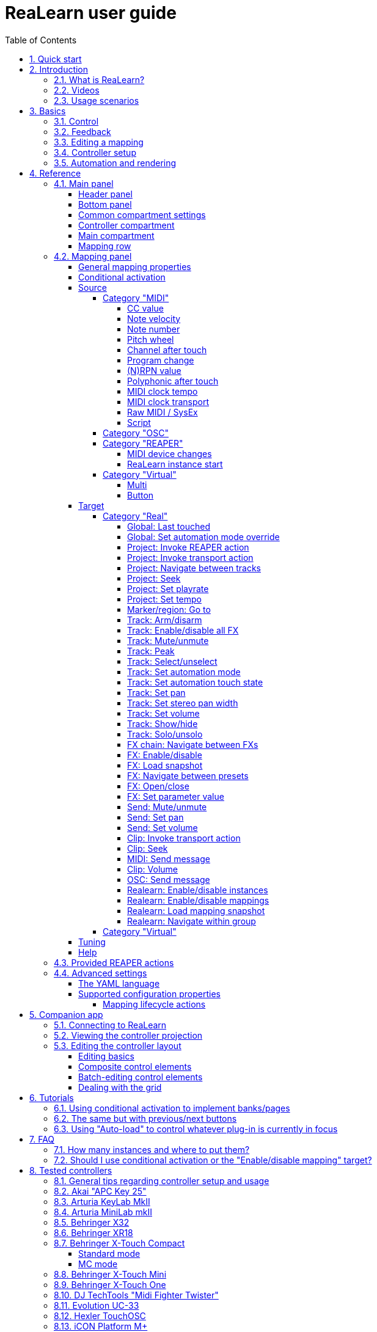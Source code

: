 = ReaLearn user guide
:toc:
:toclevels: 5
:sectnums:
:sectnumlevels: 2

|===
|Last update of text: |`2021-09-22 (v2.11.0-pre.1)`
|Last update of relevant screenshots: |`2021-04-27 (v2.8.0)`
|===

== Quick start

Here's a step-by-step guide to help you get started with ReaLearn and a MIDI controller:

. Start REAPER.
. If you haven't already done it, https://github.com/helgoboss/realearn#installation[install ReaLearn via ReaPack].
. Make sure your MIDI controller is enabled in Options → Preferences… → Audio → MIDI Devices
  * For the MIDI input device (control), tick "Enable input from this device" and untick
 "Enable input for control messages".
  * For the MIDI output device (feedback), tick "Enable output to this device".
. Check if there's an existing controller preset for your MIDI controller (this is optional but can make things
 easier).
  * Extensions → ReaPack → Browse packages…
  * Type "realearn controller" in the _Filter_ field.
  * You should see a list of ReaLearn controller presets.
  * If you find your controller in the list, right-click it, choose install and press OK.
. Fire up an instance of ReaLearn
  * If you want your mappings to be specific to a particular project, create a new REAPER project or open an existing one. Right-click the track control panel and choose "Insert virtual instrument on new track…".
  * If you want your mappings to be automatically available in each of your projects, open REAPER's global monitoring FX chain (View → Monitoring FX) instead.
  * Then choose "VSTi: ReaLearn (Helgoboss)"
. Configure the ReaLearn instance
  * Select your controller's MIDI device as _Control input_ and _Feedback output_ (if you have a controller
 that supports MIDI feedback).
  * If you have downloaded a controller preset:
    - Switch to "Controller compartment" and select the desired preset right next to it.
    - This should fill the list below with so-called _controller mappings_.
    - When you are done, switch back to the "Main compartment".
. Add and learn your first mapping
  * Add a first mapping by pressing the _Add one_ button.
    - A mapping appears that's still inactive (indicated by the grey text color).
  * Press _Learn source_ and move a control element on your MIDI controller.
  * Press _Learn target_ and move e.g. the volume fader of a track.
  * Now your control element should control the track volume.

If you want to get the most out of your controller and learn about all of ReaLearn's cool features, please read on.

== Introduction

=== What is ReaLearn?

Probably you know already that ReaLearn is a sort of improvement over REAPER's built-in MIDI/OSC learn. But what is it
exactly? Let me put it this way:

____

ReaLearn is an instrument. It allows you to take whatever MIDI/OSC controller you have, be it a
keyboard or some fader box, plug it in and play … but instead of playing notes, you "play"
REAPER itself!

And because ReaLearn supports MIDI/OSC feedback, you can also do the reverse: Let REAPER "play" your
controller.

____

While this is still pretty vague, I think it captures the essence of ReaLearn. From a technical
viewpoint it's a VSTi plug-in, so it is an instrument, quite literally. That's one thing that sets
it immediately apart from the more conventional control surface feature in REAPER and 3rd-party
efforts such as https://forum.cockos.com/showthread.php?t=183143[CSI] or
http://www.mossgrabers.de/Software/Reaper/Reaper.html[DrivenByMoss]. The goal of the
latter-mentioned is to equip REAPER with out-of-the-box support for specific controllers, typically
dedicated DAW controllers such as
https://upload.wikimedia.org/wikipedia/commons/thumb/e/e5/Mackie_Control_Universal.jpg/1600px-Mackie_Control_Universal.jpg[Mackie MCU]
that are tailored to control a DAW just like a hardware mixer. And I suppose they do a pretty good
job at that.

ReaLearn's approach is quite different: It gives you total control on which control element operates which REAPER
parameter and provides you with a _learn_ function which allows you build your own control mappings quickly
and intuitively without writing configuration files. All of that on a _per-instance_ basis. That's right, by default, the mappings
are saved as part of the ReaLearn instance and therefore as part of your REAPER project. No need to pollute your global
control mappings just for the needs of one project!

Nevertheless, since version 2, ReaLearn is also a great choice for setting up global mappings for usage across
multiple projects. It provides a simple yet powerful preset system to make a set of mappings reusable in all of your
projects. Just add ReaLearn to the monitoring FX chain of REAPER (View → Monitoring FX) and ReaLearn will be instantly
available in all of your REAPER sessions without having to add it to a project first.

ReaLearn is designed to get the most out of general-purpose MIDI controllers, which - compared to the big
and bulky DAW consoles - usually have the advantage of being small, USB-powered, more versatile and easier on the
budget. ReaLearn doesn't impose many requirements on your controller. Thanks to features like conditional
activation and projection, it can turn even the cheapest MIDI controller into a powerhouse for controlling
your DAW. 

The usual ReaLearn workflow for a single mapping goes like this:

. Add a mapping
. Hit "Learn source" and touch some knob on your controller.
. Hit "Learn target" and touch some target parameter.
. Done.

If you want to learn multiple mappings in one go, this gets even easier via the "Learn many" button which will save you
_a lot of_ clicks.

The result are mappings that you can customize as you desire, for example by setting a target value
range. All of that with MIDI/OSC feedback support, which was previously only available in the less
dynamic, more global control surface world.

*Summary:* _ReaLearn is a sort of instrument for controlling REAPER._

=== Videos

If you want to get a first impression of ReaLearn, a video is surely a good way.

Here's a list of official ReaLearn videos:

* https://youtu.be/dUPyqYaIkYA[Introduction to ReaLearn 2]: An in-depth introduction to ReaLearn 2, the sophisticated
 MIDI-learn plug-in for REAPER.

Here's a short, non-complete list of user-made videos. Please note that at the moment all of them relate to older
ReaLearn versions and therefore might be partially outdated:

* https://www.youtube.com/watch?v=WKF2LmIueY8[How To: ReaLearn and MIDI Controller for Track Sends in REAPER - Tutorial]
* https://www.youtube.com/watch?v=UrYrAxnB19I[using ReaLearn to assign MIDI controllers to (VST) plugin parameters in Cockos Reaper]
* https://www.youtube.com/watch?v=p0LBdXXcg7g[MIDI Controller Feedback in REAPER with ReaLearn and LBX SmartKnobs - Tutorial]
** With ReaLearn 2, it should be easier to use ReaLearn's "preset auto-load" feature instead of adding LBX SmartKnobs
 to the mix.

=== Usage scenarios

Ultimately, ReaLearn gains whatever purpose you can come up with. Because it is a VSTi plug-in and
provides many MIDI routing options, it's very flexible in how it can be used. You can "inject" it
wherever you want or need it (limitation: using it in a take FX chain is not possible yet):

* *Input FX chain for live-only use:* Put it on a track's input FX chain in order to use it only
 for incoming "live" MIDI and let it control a parameter of an effect that's on the normal FX
 chain, right below a synthesizer. It will be active only if the track is armed for recording.
 All MIDI messages that are used for parameter control will _automatically_ be filtered by default
 and won't reach the controlled instrument, which is usually exactly what you need.
* *Grid controller for song switching:* Use some grid controller like the
 https://thumbs.static-thomann.de/thumb/thumb250x220/pics/prod/339386.jpg[AKAI APC Key 25] to
 arm/disarm various tracks (effectively enabling/disabling certain sound setups) by pressing the
 grid buttons - with the LEDs of the buttons indicating which setup is currently active.
* *Combination with other MIDI FX for interesting effects:* Slap it on a track FX chain, right
 between a MIDI arpeggiator and a synthesizer to arpeggiate the cutoff parameter of that
 synthesizer.
* *Monitoring FX for project-spanning setups:* Put it on the monitoring FX chain to have some
 control mappings available globally in all projects (similar to conventional control surface
 stuff).
* *Unusual settings for experimental stuff:* Create a track volume mapping with only feedback
 turned on. Choose "&lt;FX output&gt;" as MIDI feedback output and play the synthesizer one
 position below in the FX chain by moving the track volume slider (whatever that might be good for
 …).
* *Rotary encoders for avoiding parameter jumps:* How about a refreshingly "normal" use case? Let
 your rotary endless encoder control a track send volume without parameter jumps and restrict the
 value range to volumes below 0dB.
* *VST presets for easy reuse:* Save a bunch of commonly used mappings globally as FX presets.
* *Switching controller and main presets separately:* Maintain controller and main presets and switch
 between them as you like. Easily switch your controller without adjusting your FX presets.
* *Combination of multiple instances:* Use one ReaLearn instance to arm or disarm tracks that
 contain other ReaLearn instances to enable/disable different mapping groups. Group mappings and
 activate/deactivate them group-wise simply by instantiating multiple ReaLearn instances and
 enabling/disabling them as desired in the FX chain window.

… the possibilities are endless. It's all up to you! Use your creativity.

All of that makes ReaLearn especially well-suited for performers, people who use REAPER as a
platform for live playing. It might be less interesting to people who use REAPER for arranging,
mixing and mastering only and are satisfied with a control surface off the shelf. But even so,
as long as you have some general-purpose MIDI controller and you want a fine-tuned mapping to DAW parameters
of all sorts, give ReaLearn a try. It might be just what you need. More so if the controller supports feedback
(e.g. motorized faders or LEDs).

*Summary:* _ReaLearn is tailored to usage scenarios typically desired by performers._

== Basics

=== Control

After installing ReaLearn, you can fire it up just like any other VST instrument in REAPER: By
adding it to an FX chain.

. Right click in the track header area and choose "Insert virtual instrument on new track…"
. Choose "VSTi: ReaLearn (Helgoboss)"

After that you should see ReaLearn's main panel (unlike this screenshot, it wouldn't contain any
mappings yet):

image:images/screenshot-main-panel-annotated.svg[Main panel]

On the very top you see the _header panel_ for changing settings or doing things that affect
this complete instance of ReaLearn. Below that there's the _mapping rows panel_ which displays all
main mappings in this instance of ReaLearn. There can be very many of them. I've heard from users who use
hundreds. On the very bottom you see some information about the version of ReaLearn that you are
running. It's important to include this information in bug reports.

It can be useful to route all keyboard input to ReaLearn, so you can enter spaces in the "Search" field:

. Right click ReaLearn FX in the FX chain.
. Enable "Send all keyboard input to plug-in".

[discrete]
==== Adding a mapping

*Let's see how to add and use our first MIDI mapping:*

. Press the "Add one" button.
* A new mapping called "1" should appear in the mapping rows panel.
* For now it's greyed out because it's not complete yet. The default target is a
 <<fx-set-parameter-value,FX: Set parameter value>> target which doesn't yet refer to any specific FX.
. Press the "Learn source" button of that new mapping.
* Its label will change to "Stop".
. Touch some control element on your MIDI controller (knob, encoder, fader, button, key, pitch
 bend, mod wheel, …). For this example it's best to use something continuous, not a button or
 key.
* If your MIDI is set up correctly, the button label should jump back to "Learn source" and the
 touched control element should appear in the _source label_. See below if this doesn't happen.
. Press the "Learn target" button.
* Its label will change to "Stop".
. Touch the volume fader of your newly created REAPER track.
* The button label should jump back to "Learn target" and "Track: Set volume" should appear in the
 _target label_.
* At this point the mapping should not be greyed out anymore because it's complete and enabled.
. Now you should be able to control the touched target with your control element.

[discrete]
[#troubleshooting]
==== Troubleshooting

If REAPER crashes when scanning for plug-ins and the crash message shows something like `reaper_host64`
or `reaper_host32`, you either have a 32/64-bit version mismatch or you have
"Preferences → Plug-ins → Compatibility → VST bridging/firewalling" set to "In separate plug-in process" or
"In dedicated process per plug-in". Please see the https://github.com/helgoboss/realearn#installation[installation instructions on the
project website] for hints how to fix this.
In future, ReaLearn hopefully will handle this situation more gracefully. 

If the label remains at "Stop" at step 3, you need to have a look at your MIDI setup.

* Make sure *Enable input from this device* is checked for your controller MIDI input device in
 the REAPER preferences.
* Please note: _Enable input for control messages_ is totally irrelevant for ReaLearn. This is
only used for REAPER's built-in MIDI learn, which uses the so-called _control MIDI path_.
ReaLearn on the other hand uses the track MIDI path - which is one reason why it is so flexible.
* Make sure your audio hardware is not stuck (playback in REAPER should work).
* Make sure the track is armed for recording and has the appropriate MIDI device input.
* Sometimes it's necessary to make your controller enter a specific MIDI mode.
* Some controllers, especially DAW controllers, are able to work with several protocols (MCU, HUI, MIDI, …).
* Although MCU and HUI is also just MIDI under the hood, they are more limited (because specialized) in comparison
 to MIDI - so sometimes not all control elements work in the MCU/HUI mode of operation.
* Therefore you need to consult your controller's manual and take the necessary steps to put it into something like
 a "general-purpose MIDI" mode.

When you read this the first time, you might get the impression that this is a lot of work for
setting up one simple control mapping. It's not. Learning mappings is a matter of a few secs after
you got the hang of it. ReaLearn also provides the "Learn many" button and a bunch of REAPER actions
for one-click learning straight from a REAPER toolbar or triggered by a button on your controller.
More about that later.

At this point: Congratulations! You have successfully made your first baby steps with ReaLearn.

[discrete]
==== Some words about MIDI routing

If you think that what we saw until now is not more than what REAPER's built-in MIDI learn already
offers, I can't blame you. First, don't worry, there's more to come, this was just the beginning.
Second, there _is_ a difference. For some folks, this is an insignificant difference, for others
it's a game changer, it depends on the usage scenario. The key to understand this difference is to
understand the MIDI _routing_: In above example, _Control input_ was set to `&lt;FX input&gt;`. That means
we used normal track MIDI messages to control a parameter in REAPER - let's call it _track MIDI path_.
This is different from REAPER's built-in MIDI learn, which uses the totally separate _control MIDI path_.

Using the track MIDI path means it's completely up to you to decide what MIDI messages flow into
ReaLearn. You decide that by using REAPER's powerful routing capabilities. For example, you can
simply "disable" the mapping by disarming your track, a feature that is very desirable if you use
REAPER as live instrument. Or you can preprocess incoming MIDI (although that should rarely be
necessary given ReaLearn's mapping customization possibilities).

Instead of using `&lt;FX input&gt;`, you can also pick the MIDI device of your choice directly, in which case ReaLearn will
ignore track MIDI messages and capture MIDI messages directly from the already open MIDI device.

Another thing worth to point out which is different from built-in MIDI learn is that we didn't use
the action "Track: Set volume for track 01". Benefit: ReaLearn will let you control the volume of
the track even if you move that track to another position. The track's position is irrelevant!

=== Feedback

In ReaLearn, every mapping has 2 directions: _control_ (controller to REAPER) and _feedback_ (REAPER
to controller). So far we have talked about the _control_ direction only: When you move a knob on
your controller, something will happen in REAPER. But if your controller supports it, the other
direction is possible, too!

Imagine you would use a MIDI-controllable motorized fader as control element to change the track
volume. ReaLearn is capable of making that fader move whenever your track volume in REAPER changes -
no matter if that change happens through automation or through dragging the fader with your mouse.
Motorized faders are quite fancy. Another form of feedback visualisation are rotary encoders with
LEDs that indicate the current parameter value.

How to set this up? Often it's just a matter of choosing the correct feedback device:

. Make sure *Enable output to this device* is checked for your controller MIDI output device in
 the REAPER preferences.
. In ReaLearn's header panel, select your controller as _MIDI feedback output_.

That should be it!

If it doesn't work and you have ruled out MIDI connection issues, here are some possible causes:

. *Your controller is not capable of feedback via MIDI messages.*
* Some controllers _do_ support feedback, but not via MIDI.
* If they support feedback via OSC, you are lucky because ReaLearn supports that, too. This is discussed
 in another section.
* If it's another protocol, you are out of luck. Reverse engineering proprietary protocols is out of
 ReaLearn's scope.
* Recommendation: Maybe you are able to find some bridge driver for your controller that is
 capable of translating generic MIDI messages to the proprietary protocol. Then it could work.
* Examples: Akai Advance keyboards, Native Instruments Kontrol keyboards
. *Your controller doesn't support feedback via generic MIDI messages but via MIDI SysEx.*
* In this case, MIDI feedback is probably still achievable because since version 2.6.0 ReaLearn also supports
 feedback via MIDI system-exclusive messages. However, it's not going to be straightforward.
 Unless you find an existing controller preset for your controller, you'll have to read the MIDI specification
 of your controller (hopefully there is one) … or you need to experiment a lot.
* Examples: Arturia MiniLab mkII (but we have a controller preset for this one!)
. *Your controller has multiple modes and currently is in the wrong one.*
* Some controllers, especially DAW controllers, are able to work with several protocols.
* Recommendation: Consult your controller's manual and take the necessary steps to put it into
 something like a "generic MIDI" mode.
* Example: Presonus Faderport
. *Your controller expects feedback via messages that are different from the control MIDI messages.*
* Usually, controllers with feedback support are kind of symmetric. Here's an example what I mean
 by that: Let's assume your motorized fader _emits_ CC 18 MIDI messages when you move it. That
 same motorized fader starts to move when it _receives_ CC 18 MIDI messages (messages of exactly
 the same type). That's what I call symmetric. E.g. it's not symmetric if it emits CC 18 but
 reacts when receiving CC 19.
* ReaLearn assumes that your controller is symmetric. If it's not, you will observe non-working
 or mixed-up feedback.
* Recommendation: Consult your controller's manual and try to find out which MIDI messages need
 to be sent to the controller to deliver feedback to the control element in question. Then,
 split your mapping into two, making the first one a control-only and the second one a
 feedback-only mapping. Adjust the source of the feedback-only mapping accordingly. In the next
 section you'll learn how to do that.
* Example: Presonus Faderport

Personally, I've made good feedback experiences with the following controllers (but I haven't tried
very many, so this is for sure a very incomplete list):

* DJ TechTools Midi Fighter Twister
* Akai APC Key 25
* Presonus Faderport

Also have a look into the section <<tested-controllers,Tested controllers>>. Maybe your controller is listed there
along with some tips.

All hardware examples are provided to the best of my knowledge. If anything is incorrect or has
changed in the meanwhile, please let me know!

=== Editing a mapping

When you press the _Edit_ button of a mapping row, a so-called _mapping panel_ appears, which lets
you look at the corresponding mapping in detail and modify it:

image:images/screenshot-mapping-panel.png[Mapping panel]

This panel has 4 sections:

* *Mapping:* Allows to change the name and other general settings related to this mapping.
* *Source:* Allows to edit the _source_ of the mapping. In most cases, a source represents a
 particular control element on your controller (e.g. a fader).
* *Target:* Allows to edit the _target_ of the mapping and optionally some target-related
 activation conditions. A target essentially is the parameter in REAPER that should be controlled.
* *Tuning:* Allows to change in detail how your source and target will be glued together. This
 defines _how_ incoming control values from the source should be
 applied to the target (and vice versa, if feedback is used). This is where it gets interesting.
 Whereas REAPER's built-in MIDI learn provides just some basic modes like Absolute or Toggle, ReaLearn
 allows you to customize many more aspects of a mapping.

By design, source, tuning and target are independent concepts in ReaLearn. They can be combined
freely - although there are some combinations that don't make too much sense.

Changes in the mapping panel are applied immediately. Pressing the _OK_ button just closes the
panel.

*Tip:* It is possible to have up to 4 mapping panels open at the same time.

=== Controller setup

In order to get the most out of your controller in combination with ReaLearn, you should consider
the general hints given in the section <<tested-controllers,Tested controllers>>.

=== Automation and rendering

Similarly to control surfaces, ReaLearn is meant to be used for controlling targets "live". If you
want to _persist_ the resulting target value changes, you can do so by writing automation. Just as
with any other automation, it will be included when you render your project.

It _is_ possible to feed ReaLearn with track MIDI items instead of live MIDI data. This also results
in a kind of automation. *But be aware: This kind of "automation" will only be rendered in REAPER's
"Online Render" mode. It will be ignored when using one of the offline modes!*

== Reference

So far we've covered the basics. Now let's look into everything in detail.

=== Main panel

[#header-panel]
==== Header panel

The header panel provides the following user interface elements, no matter if the _main_ or
_controller_ compartment is shown:

* *Control input:* By default, ReaLearn captures MIDI events from _&lt;FX input&gt;_, which
 consists of all MIDI messages that flow into this ReaLearn VSTi FX instance (= track MIDI path).
 Alternatively, ReaLearn can capture events directly from a MIDI hardware or OSC input. This dropdown lets
 you choose the corresponding MIDI or OSC input device. Be aware that MIDI will only work if _Enable input
 from this device_ is checked for the selected MIDI input device in REAPER's MIDI preferences.
* *Feedback output:* Here you can choose if and where ReaLearn should send MIDI/OSC feedback. By
 default it's set to _&lt;None&amp;gt_; for no feedback. If you want to enable feedback, pick a MIDI or OSC
 output device here. Keep in mind that for MIDI, _Enable output to this device_ must be checked in REAPER's
 MIDI preferences. As an alternative, you can send feedback to _&lt;FX output&gt;_, which makes
 feedback MIDI events stream down to the next FX in the chain or to the track's hardware MIDI output.
 Tip: Latter option is great for checking which MIDI messages ReaLearn would send to your device. Just add
 a "ReaControlMIDI" FX right below ReaLearn and press "Show Log". Please note that sending MIDI feedback
 to the FX output has some drawbacks. First, it doesn't participate in ReaLearn's multi-instance feedback
 orchestration. That means you might experience LEDs/faders misbehaving when using multiple instances. Second, it
 doesn't work if ReaLearn FX is suspended, e.g. in the following cases:
** ReaLearn FX is disabled.
** Project is paused and ReaLearn track is not armed.
** ReaLearn FX is on input FX chain and track is not armed.
* *Import from clipboard / Export to clipboard:* Pressing the export button copies a _complete_ dump
 of ReaLearn's current settings (including all mappings, even controller mappings) to the clipboard. Pressing the
 import button does the opposite: It restores whatever ReaLearn dump is currently in the clipboard. This
 is a very powerful feature because the dump's data format is
 https://www.json.org/json-en.html[JSON], a wide-spread data exchange format. It's a text format,
 so if you are familiar with the search&amp;replace feature of your favorite text editor, this is your
 entrance ticket to batch editing. You can also use it for some very basic A/B testing (1. Press
 _Export to clipboard_, 2. change some settings and test them, 3. Restore the old settings by
 pressing _Import from clipboard_). For the programmers and script junkies out there: It's perfectly
 possible to program ReaLearn from outside by passing it a snippet of JSON via https://www.reaper.fm/sdk/vst/vst_ext.php[REAPER's named parameter
 mechanism] (search for `named_parameter_name`). Parameter name
 is `set-state&quot;`.
* *Projection:* This is a quite unique feature that allows you to project a schematic representation
 of your currently active controller to a mobile device (e.g. a tablet computer). You can put this device close
 to your controller in order to see immediately which control element is mapped to which parameter.
 This is an attempt to solve an inherent problem with generic controllers: That it's easy to forget which control
 element is mapped to which target parameter. If you want to use this feature, just click this button
 and you will see detailed instructions on how to set this up. In order to use this feature, you need the
 _ReaLearn Companion_ app, which has a <<companion-app,dedicated section>> in this user guide.
* *Let through:* ReaLearn by default "eats" incoming MIDI events for
which there's at least one active mapping with that source. In other words, it doesn't forward MIDI events which are used to control a target parameter. However, unmatched MIDI events are forwarded! You can change this using these checkboxes. E.g. you can tick "Matched events" if you want to forward even matched events. The exact behavior differs depending on what you choose as _control input_:
** _Control input_ = `&lt;FX input&gt;`
*** Here, MIDI events arrive from ReaLearn's FX input. If they get forwarded, they get forwarded to the FX output, usually to the plug-in which is located right below ReaLearn FX. The default setting often makes much sense here, especially if you put ReaLearn right above another instrument plug-in.
** _Control input_ = _some real MIDI hardware device_
*** Here, MIDI events arrive directly from the MIDI hardware device. If they get forwarded, they get forwarded to REAPER's tracks as they would usually do without ReaLearn. If they don't get forwarded, it means they get filtered and will never make it to the tracks. ReaLearn completely eats them, globally! That means, ReaLearn can act as global MIDI filter.
*** Please note, with control input set to a real MIDI device, MIDI events coming from _FX input_ are _always_ forwarded to the FX output.
*** Also, MIDI events captured from a real MIDI device input are *never* forwarded to ReaLearn's FX output.
+
TIP: This global MIDI filter feature is only available in REAPER v6.36+.
** _Control input_ = _some OSC device_
*** You won't see the checkboxes because they don't make sense for OSC.
* *Show:* This lets you choose which mapping compartment is displayed. A compartment is basically a list of mappings
 that can be saved as independent preset. Initially, ReaLearn shows the so-called "Main compartment" which contains
 the so-called "Main mappings" - the bread and butter of ReaLearn. However, there's another interesting compartment,
 the "Controller compartment". In a nutshell, this compartment lets you define which hardware controllers you have at
 your disposal and which control elements they have. Learn more about that feature in section
 <<controller-compartment,Controller compartment>>.
* *Controller preset / Main preset:* This is the list of available presets for that compartment. By default, it's set
 to "&lt;None&gt;", which means that no particular preset is active. If you select a preset in this list, its
 corresponding mappings will be loaded and immediately get active. In the _controller_ compartment, this list
 will essentially represent the list of available hardware controller presets. A few are shipped with ReaLearn itself
 (separately downloadable via ReaPack) but you can also define your own ones and add them to this list!
* *Save:* If you made changes to a preset, you can save them by pressing this button. This works for built-in presets
 as well but I would strongly recommend against changing them directly. Better use _Save as…_ and choose a custom
 name.
* *Save as…* This allows you to save all currently visible mappings as a new preset. Please choose a descriptive
 name.
** Saving your mappings as a preset is optional. All controller mappings are saved together
 with your current ReaLearn instance anyway, no worries. But as soon as you want to reuse these
 mappings in other ReaLearn instances, it makes of course sense to save them as a preset!
** All of your presets end up in the REAPER resource directory
 (REAPER → Actions → Show action list… → Show REAPER resource path in explorer/finder) at
 `Data/helgoboss/realearn/presets`. They are JSON files and very similar to what you get when you press
 _Export to clipboard_.
** JSON files that represent controller mappings can also contain custom data sections. For example, the ReaLearn
 Companion app adds a custom data section in order to memorize the positions and shapes of all control elements.
** When pressing this button, ReaLearn might detect that your current mappings are referring to specific tracks and
 FX instances _within the current project_. This would somehow defeat the purpose of presets because what good
 are presets that are usable only within one project? That's why ReaLearn also offers you to automatically
 convert such mappings to project-independent mappings by applying the following transformations:
*** FX targets are changed to refer to _currently focused FX_* instead of a particular one. Their track is set to
 *&lt;This&gt;* because it doesn't matter anyway.
*** Track targets are changed to refer to a track via its position instead of its ID.
** If this is not what you want, you can choose to say no and make modifications yourself.
* *Delete:* This permanently deletes the currently chosen preset. You can also delete built-in presets.
 However, if you use ReaPack for installation, it should restore them on next sync.
* *Add one:* Adds a new mapping at the end of the current mapping list.
* *Learn many:* Allows you to add and learn many new mappings in a convenient batch mode. Click this button and follow
 the on-screen instructions. Click _Stop_ when you are finished with your bulk learning strike.
[#search]
* *Search:* Enter some text here in order to display just mappings whose name matches the text. The search expression
 also supports wildcards `*` and `?` for doing more blurry searches.
* *Filter source:* If you work with many mappings and you have problems memorizing them, you
 will love this feature. When you press this button, ReaLearn will start listening to incoming MIDI/OSC
 events and temporarily disable all target control. You can play around freely on your controller
 without having to worry about messing up target parameters. Whenever ReaLearn detects a valid
 source, it will filter the mapping list by showing only mappings which have that source. This is a
 great way to find out what a specific knob/fader/button etc. is mapped to. Please note that the
 list can end up empty (if no mapping has that source). As soon as you press _Stop_, the current
 filter setting will get locked. This in turn is useful for temporarily focusing on mappings with a
 particular source. When you are done and you want to see all mappings again, press the *X*
 button to the right. _Tip:_ Before you freak out thinking that ReaLearn doesn't work anymore
 because it won't let you control targets, have a quick look at this button. ReaLearn might still
 be in "filter source" mode. Then just calm down and press _Stop_. It's easy to forget.
* *Filter target:* If you want to find out what mappings exist for a particular target,
 press this button and touch something in REAPER. As soon as you have touched a valid target, the
 list will show all mappings with that target. Unlike _Filter source_, ReaLearn will
 automatically stop learning as soon as a target was touched. Press the *X* button to remove the
 filter and show all mappings again.

Additionally, the header panel provides a context menu (accessible via right-click on Windows and Linux, control-click
on macOS) with the following entries:

* *Copy listed mappings*: Copies all mappings that are visible in the current mapping list to the clipboard
 (respecting group, search field and filters). You can insert them by opening the context menu in the row panel.
* *Paste mappings (replace all in group):* Replaces all mappings in the current group with the mappings in the
 clipboard.
* *Auto-name listed mappings:* Clears the names of all listed mappings so ReaLearn's auto-naming mechanism can kick
 in.
* *Move listed mappings to group:* Lets you move all currently listed mappings to the specified group. Perfect in
 combination with the textual search!
* *Options*
** *Auto-correct settings:* By default, whenever you change something in ReaLearn, it tries to
 figure out if your combination of settings makes sense. If not, it makes an adjustment.
 This auto-correction is usually helpful. If for some reason you want to disable auto-correction, this
 is your checkbox.
** *Send feedback only if track armed:* If MIDI control input is set to _&lt;FX input&gt;_,
 ReaLearn by default only sends feedback if the track is armed (unarming will naturally disable
 control, so disabling feedback is just consequent). However, if MIDI control input is set to a
 MIDI or OSC device, _auto-correct settings_ will take care of unchecking this option in order to allow feedback
 even when unarmed (same reasoning). You can override this behavior with this checkbox. At the moment,
 it can only be unchecked if ReaLearn is on the normal FX chain. If it's on the input FX chain, unarming
 naturally disables feedback because REAPER generally excludes input FX from audio/MIDI processing while a
 track is unarmed (*this is subject to change in future!*).
** *Make instance superior:* If ticked, this instance is allowed to suspend other instances which share the same
 input and/or output device (hardware devices only, not FX input or output!). With this you can easily let your
 controller control the currently focused FX but fall back to your usual controls when it's closed. It's intended
 to be used primarily on instances that use &quot;Auto-load: Depending on focused FX&quot;.
*** By default, ReaLearn instances are not superior, just normal. This is often okay because ReaLearn instances
 are friendly fellows and like sharing controllers with each other.
*** For example, if 2 instances use the same input or output device and they use different control elements, they
 can peacefully coexist. And even if they share a control element for the _control direction_, they are still
 fine with it. The same control element will control 2 mappings, why not!
*** Things start to get hairy as soon as 2 instances want to send _feedback_ to the same control elements at the
 same time. You should avoid this. You should not even do this within one ReaLearn instance. This can't work.
*** Sometimes you want one instance to suspend/cover/cancel/mute another one! You can do this by making this
 instance _superior_. Then, whenever this instance has at least one active mapping, all non-superior instances
 with the same control and/or feedback device will be disabled for control and/or feedback.
*** You can have multiple superior instances. Make sure they get along with each other :)
* *Server*
** *Enabled:* This enables/disables the built-in server for allowing the ReaLearn Companion app to
 connect to ReaLearn.
** *Add firewall rule:* Attempts to add a firewall rule for making the server accessible from other devices or
 displays instructions how to do it.
** *Change session ID…:* This lets you customize the ID used to address this particular ReaLearn
 instance when using the projection feature.
*** By default, the session ID is a random cryptic string
 which ensures that every instance is uniquely addressable. The result is that scanning the QR code
 of this ReaLearn instance will let your mobile device connect for sure with this unique
 instance, not with another one - remember, you can use many instances of ReaLearn in parallel. This
 is usually what you want.
*** But a side effect is that with every new ReaLearn instance that you create,
 you first have to point your mobile device to it in order to see its
 projection (by scanning the QR code). Let's assume you have in many of your projects exactly one ReaLearn instance
 that lets your favorite MIDI controller control track volumes. By customizing the session ID, you basically can tell
 your mobile device that it should always show the projection of this very ReaLearn instance -
 no matter in which REAPER project you are and even if they control the volumes of totally
 different tracks.
*** You can achieve this by setting the session ID of each volume-controlling ReaLearn instance
 to exactly the same value, in each project. Ideally it's a descriptive name without spaces, such as "track-volumes".
 You have to do the pairing only once et voilà, you have a dedicated device for monitoring your volume control
 ReaLearn instances in each project.
*** *Make sure to not have more than one ReaLearn instance with the same session
 ID active at the same time because then it's not clear to which your mobile device will connect!*
*** *At the moment, the session ID is part of the ReaLearn preset!* That means, opening a preset, copying/cutting
 a ReaLearn FX, importing from clipboard - all of that will overwrite the session ID. This might change in
 future in favor of a more nuanced approach!
* *Help:* As the name says.
* *Reload all presets from disk:* If you made direct changes to preset files or have downloaded presets via ReaPack,
 you should press this to reflect these changes in all open ReaLearn instanes (reloads all preset files).
* *OSC devices:* Allows one to display and modify the list of (globally) configured OSC devices.
** *&lt;New&gt;:* Opens a window for adding a new OSC devices.
*** *Name:* A descriptive name of the device, e.g. "TouchOSC on my Android phone".
*** *Local port:* Required for control. The UDP port on which ReaLearn should listen for OSC control messages.
**** *Important:* This port must be reserved exclusively for ReaLearn. If you already use this port
 in another application (e.g. in REAPER's own OSC control surface) it won't work and ReaLearn will bless
 you with an "unable to connect" message in the "Control input" dropdown.
*** *Device host:* Required for feedback only. The IP address of the OSC device to which ReaLearn
 should send feedback messages. When targeting an OSC software that runs on the same computer as REAPER and
 ReaLearn, enter the special IP address `127.0.0.1` ("localhost").
*** *Device port:* Required for feedback only. The UDP port on which the OSC device listens for OSC feedback
 messages.
*** All OSC device configurations will be saved in the REAPER resource directory
 (REAPER → Actions → Show action list… → Show REAPER resource path in explorer/finder) in the JSON file
 `Helgoboss/ReaLearn/osc.json`.
** *_Some device_*
*** *Edit:* Lets you edit an existing device (see _&lt;New&gt;_).
*** *Remove:* Removes the device. This is a global action. As a consequence, all existing ReaLearn instances
 which use this device will point to a device that doesn't exist anymore.
*** *Enabled for control:* If you disable this, ReaLearn will stop listening to this device. This can save
 resources, so you should do this with each device that is not in use (as an alternative for removing it
 forever).
*** *Enabled for feedback:* If you disable this, ReaLearn won't connect to this device.
*** *Can deal with bundles:* By default, ReaLearn aggregates multiple OSC messages into so-called OSC bundles.
 Some devices (e.g. from Behringer) can't deal with OSC bundles. Untick the checkbox in this case and ReaLearn
 will send single OSC messages.
* *Compartment parameters:* This shows all parameters of the current compartment (you know, the ones that can be used
 for conditional activation and `&lt;Dynamic&gt;` selector expressions) and makes it possible to customize their names.
 This is practical because it's completely up to you how to put these parameters to use. Perfect for preset authors:
 The parameter names are saved together with the compartment preset. Parameter values will be reset whenever you load
 a preset (just the ones in that compartment).
* *Send feedback now:* Usually ReaLearn sends feedback whenever something changed to keep the LEDs
 or motorized faders of your controller in sync with REAPER at all times. There might be situations
 where it doesn't work though. In this case you can send feedback manually using this button.
* *Log debug info:* Logs some information about ReaLearn's internal state. Can be interesting for
 investigating bugs or understanding how this plug-in works.
[#log-incoming-messages]
* *Log incoming messages:* When enabled, all incoming MIDI or OSC messages will be logged to the console. Each log
 entry contains the following information:
** Timestamp in seconds
** ReaLearn instance ID (a randomly assigned ID that uniquely identifies a particular instance, will change after
 restart)
** Message purpose
*** *Control input:* A message used for controlling targets.
*** *Learn input:* A message used for learning a source.
** Actual message (MIDI messages will be shown as hexadecimal byte sequence, short MIDI messages also as
 decimal byte sequence and decoded)
** Match result
*** *unmatched:* The message didn't match any mappings.
*** *matched:* The message matched at least one of the mappings.
*** *consumed:* Only for short MIDI messages. This short message is part of a (N)RPN or 14-bit CC message and
 there's at least one active mapping that has a (N)RPN or 14-bit CC source. That means it will not be
 processed. The complete (N)RPN or 14-bit CC message will be.
[#log-outgoing-messages]
* *Log outgoing messages:* When enabled, all outgoing MIDI or OSC messages will be logged to the console. The log
 entries look similar to the ones described above, with the following notable differences.
** Message purpose
*** *Feedback output:* A message sent to your controller as response to target value changes.
*** *Lifecycle output:* A message sent to your controller as response to mapping activation/deactivation
 (see <<mapping-lifecycle-actions,Mapping lifecycle actions>>).
*** *Target output:* A message sent because of either the <<midi-send-message,MIDI: Send message>> or
 <<osc-send-message,OSC: Send message>> target.

[#bottom-panel]
==== Bottom panel

At the bottom you can see the current scroll position, version information and tags assigned to this ReaLearn instance.

* *Edit tags...:* Press this button to assign tags to this instance (a comma-separated list). They are important if you want to dynamically enable or disable instances using the <<realearn-enable-disable-instances>> target.

==== Common compartment settings

The header panel shows the following user interface elements, no matter if you are in the controller or main
compartment: 

* *Mapping group:* Mapping groups are part of the currently shown compartment and enable you to divide the list of
mappings into multiple groups.
** Groups can be useful …
*** To apply an activation condition to multiple mappings at once.
*** To enable/disable control/feedback for multiple mappings at once.
*** To keep track of mappings if there are many of them.
** This dropdown contains the following options:
*** *&lt;All&gt;:* Displays all mappings in the compartment, no matter to which group they belong. In this view,
 you will see the name of the group on the right side of a mapping row.
*** *&lt;Default&gt;:* Displays mappings that belong to the _default_ group. This is where mappings
 end up if you don't care about grouping. This is a special group that can't be removed.
*** *_Custom group_:* Displays all mappings in your custom group.
** You can move existing mappings between groups by opening the context menu (accessible via right-click on Windows
 and Linux, control-click on macOS) of the corresponding mapping row and choosing "Move to group".
** Groups are saved as part of the project, VST plug-in preset and compartment preset.
* *Add:* Allows you to add a group and give it a specific name.
* *Remove:* Removes the currently displayed group. It will ask you if you want to remove all the mappings in that
 group as well. Alternatively they will automatically be moved to the default group.
* *Edit:* Opens the group panel. This allows you to change the group name and change things that affect all mappings in this groups: Assigning tags, enabling/disabling control and/or feedback, setting an activation condition. The activation condition that you provide here is combined with the one that you provide in the mapping. Only if both, the group activation conditions and
 the mapping activation condition are satisfied, the corresponding mapping will be active. Read more about
 <<conditional-activation,conditional activation>> below in the section about the <<mapping-panel,Mapping panel>>.

image:images/screenshot-group-panel.png[Group panel]

Since ReaLearn 2.10.0, mappings are processed from top to button, exactly in the order in which they are defined
within the corresponding compartment. This matters if you want to map multiple targets to one button and
the order of execution matters.

*Important:* There's an exception. ReaLearn's processing of its own VST parameters is always deferred.

- That means changing a ReaLearn parameter in one mapping and relying on it in the next
 one (in terms of conditional activation or in a `&lt;Dynamic&gt;` expression), will not work!
- You can work around that by delaying execution of the next mapping via <<for-buttons-control-only,fire mode>> but
 that's a dirty hack. ReaLearn's parameters are not supposed to be used that way!
- Imagine a railway: ReaLearn's targets can be considered as trains. Triggering a target means moving the train forward.
 ReaLearn's parameters can be considered as railway switches. Changing a parameter means setting a course.
 The course needs to be set in advance, at least one step before! Not at the same time as moving the train over the
 switch.

[#controller-compartment]
==== Controller compartment

By default, ReaLearn shows the list of main mappings. If you switch to the _controller_ compartment, you will see the
list of controller mappings instead. Each controller mapping represents a control
element on your hardware controller, e.g. a button or fader. This view lets you describe your controller by - well -
by adding mappings. Almost everything in ReaLearn is a mapping :)

Defining your own controllers can have a bunch of benefits:

* You can use the awesome https://www.youtube.com/watch?v=omuYBznEShk&feature=youtu.be[controller projection feature]
 to project your controller mapping to your smartphone or tablet.
* You can use controller presets made by other users and thereby save precious setup time. Or you can contribute them
 yourself!
* You can make your main mappings independent of the actual controller that you use. This is done using so-called
 _virtual_ sources and targets.
* It allows you to give your knobs, buttons etc. descriptive and friendly names instead of just e.g. "CC 15".
* You don't need to learn your control elements again and again. Although the process of learning an element is easy
 in ReaLearn, it can take some time in case the source character is not guessed correctly
 (e.g. absolute range element or relative encoder). Just do it once and be done with it!

If you want to make ReaLearn "learn" about your nice controller device, all you need to do is to create a suitable
controller mapping for each of its control elements.

Let's first look at the "slow" way to do this - adding and editing each controller mapping one by one:

. Press the "Add one" button.
. Learn the source by pressing the "Learn source" button and touching the control element.
. Press the "Edit" button.
. Enter a descriptive name for the control element.
** _Hint:_ This name will appear in many places so you want it to be short, clear and unique!
. Assign a unique virtual target.
** At this point we don't want to assign a _concrete_ target yet. The point of controller presets is
 to make them as reusable as possible, that's why we choose a so-called _virtual_ target.
** In the _Category_ dropdown, choose _Virtual_.
** As _Type_, choose _Button_ if your control element is a sort of button (something which you can press)
 and _Multi_ in all other cases.
** Use for each control element a unique combination of _Type_ and _ID_, starting with number _1_ and counting.
*** Example: It's okay and desired to have one control element mapped to "Multi 1" and one to "Button 1".
** Just imagine the "8 generic knobs + 8 generic buttons" layout which is typical for lots of popular controllers.
 You can easily model that by assigning 8 multis and 8 buttons.
** Maybe you have realized that the _Tuning_ section is available for controller mappings as well! That opens up all
 kinds of possibilities. You could for example restrict the target range for a certain control element. Or make
 an encoder generally slower or faster. Or you could simulate a rotary encoder by making two buttons on your
 controller act as -/+ buttons emitting relative values. This is possible by mapping them to the same "Multi" in
 "Incremental buttons" mode.

Before you go ahead and do that for each control element, you might want to check out what this is good for: Navigate
back to the _main_ compartment, learn the source of some main mapping and touch the control element that you
have just mapped: Take note how ReaLearn will assign a _virtual_ source this time, not a MIDI source! It will also
display the name of the control element as source label. Now, let's say at some point you swap your controller device
with another one that has a similar layout, all you need to do is switch the controller preset and you are golden! You
have decoupled your main mappings from the actual controller. Plus, as soon as you have saved your controller mappings
as a preset, you can take full advantage of the _Projection_ feature.

All of this might be a bit of an effort but it's well worth it! Plus, there's a way to do this _a lot_ faster by
using _batch learning_:

. Press the "Learn many" button.
. Choose whether you want to learn all the "Multis" on your controller or all the "Buttons".
. Simply touch all control elements in the desired order.
** ReaLearn will take care of automatically incrementing the virtual control element numbers.
. Press "Stop".
. Done!
** At this point it's recommended to recheck the learned mappings.
** ReaLearn's source character detection for MIDI CCs is naturally just a guess, so it can be wrong. If so,
 just adjust the character in the corresponding mapping panel.

You can share your preset with other users by sending them to link:mailto:&#105;&#110;&#102;&#x6f;&#x40;&#104;&#101;&#108;&#103;&#x6f;&#98;&#111;&#115;&#x73;&#46;&#111;&#x72;&#103;[&#105;&#110;&#102;&#x6f;&#x40;&#104;&#101;&#108;&#103;&#x6f;&#98;&#111;&#115;&#x73;&#46;&#111;&#x72;&#103;]. I will add it to https://github.com/helgoboss/realearn/tree/master/resources/controllers[this
list].

==== Main compartment

The header panel for main mappings consists of a few more user interface elements:

* *Auto-load:* If you switch this to _Depending on focused FX_, ReaLearn will start to observe which
 FX window is currently focused. Whenever the focus changes, it will check if you have linked a compartment preset
 to it and will automatically load it. Whenever a non-linked FX gets focus or the linked FX is closed, the mapping
 list is cleared so that no mapping is active anymore. Of course this makes sense only if you actually have linked some
 presets. Read on!

The header context menu (accessible via right-click on Windows and Linux, control-click on macOS) for the main
compartment contains the missing piece of the puzzle:

* *FX-to-preset links*
** *Add link from last focused FX to preset:* This lets you link whatever FX window was focused before focusing
 ReaLearn, to an arbitrary main compartment preset. Needless to say, this only works if an FX has been focused
 before.
*** All links will be saved _globally_, not just within this project!
*** Location: REAPER resource directory (REAPER → Actions → Show action list… → Show REAPER resource path in
 explorer/finder) at `Data/helgoboss/realearn/auto-load-configs/fx.json`.
** *_Arbitrary FX ID:_* If you have added a link already, you will see them here in a list. What you see, is the
 so-called _FX ID_, which by default simply corresponds to the plug-in's file name (e.g. `reasynth.dll`).
*** *&lt;Edit FX ID…&gt;:* With this, you can edit the FX ID manually.
**** *FX file name:* Allows you to adjust the plug-in file name that triggers the preset change. This is
 especially useful if you want to use wildcards to automatically match similar-named plug-ins (e.g. VST2
 and VST3 at once): You can use `*` for matching zero or arbitrary many characters and `?` for matching
 exactly one arbitrary character. E.g. `Pianoteq 7 STAGE.*` would match both `Pianoteq 7 STAGE.dll` (VST2)
 and `Pianoteq 7 STAGE.vst3` (VST3).
**** *FX preset name:* Maybe the FX file name is not enough for you to decide which preset you want to load.
 Good news: You can add a preset name as additional criteria! E.g. if you have use a sampler, you can load
 different ReaLearn presets depending on which sample library is loaded into your sampler. Just add two
 links with the same FX file name (e.g. `Kontakt 5.dll`) but different preset names. You can also use
 wildcards here!
*** *&lt;Remove link&gt;:* (Globally) this FX-to-preset link.
*** *_Arbitrary main preset:_* The checkbox tells you to which main preset the FX ID is linked. You can change
 the linked preset by clicking another one.

*Attention:* This currently doesn't work with FX that's on the monitoring FX chain!

==== Mapping row

The source and target label of a mapping row is greyed out whenever the mapping is _off_. A mapping is considered as
_on_ only if the following is true:

. The mapping is complete, that is, both source and target are completely specified.
. The mapping is enabled as a whole.
. The mapping has control and/or feedback enabled.
. The mapping is active (see _conditional activation_).

If a mapping is _off_, it doesn't have any effect.

* *✓:* This checkbox at the top left of the mapping row enables or disables the mapping as a whole.
* *●:* This indicator at the very left of the mapping row lights on incoming control messages whenever they match the mapping source. Attention: This doesn't necessarily mean that the message will reach the target (although it often does). There are certain settings in the <<tuning>> section which allow you to filter messages even they matched the source (e.g. the _Source Min/Max_).
* *Up / Down:* Use these buttons to move this mapping up or down the list.
* *→ / ←:* Use these checkboxes to enable/disable control and/or feedback for this mapping. Disabling both has the same effect as disabling the mapping as a whole.
* *Edit:* Opens the mapping panel for this mapping.
* *Duplicate:* Creates a new mapping just like this one right below.
* *Remove:* Removes this mapping from the list.
* *Learn source:* Starts or stops learning the source of this mapping.
* *Learn target:* Starts or stops learning the target of this mapping.
** _Tip:_ Learning a target that is currently being automated is not possible at the moment because
 ReaLearn can't know if the value change notification is coming from the automation or your touch
 interaction.

Each mapping row provides a context menu (accessible via right-click on Windows and Linux, control-click on macOS),
which allows you access to the following functionality:

* *Copy:* Copies this mapping to the clipboard.
* *Paste mapping (replace):* Replaces this mapping with the mapping in the clipboard. If the clipboard contains just
 a part of a mapping (source, mode or target), then just this part gets replaced.
* *Paste mapping (insert below):* Creates a new mapping that's like the mapping in the clipboard and places it below
 this mapping.
* *Copy part:* Copies just a part of the mapping (source, mode or target).
* *Move to group:* lets you move this mapping to another mapping group.

[#mapping-panel]
=== Mapping panel

At this point it's important to understand some basics about how ReaLearn processes incoming control
events. When there's an incoming control event that matches a particular source, one of the first
things ReaLearn does is to normalize it to a so-called _control value_.

A control value can be either absolute or relative, depending on the source character:

* *Source emits absolute values (e.g. faders)*: The control value will be absolute, which means
 it's a 64-bit decimal number between 0.0 and 1.0. You can also think of it in terms of
 percentages: Something between 0% and 100%. 0% means the minimum possible value of the source has
 been emitted whereas 100% means the maximum.
* *Source emits relative values (e.g. rotary encoders)*: The control value will be relative, which
 means it's a positive or negative integer that reflects the amount of the increment or decrement.
 E.g. -2 means a decrement of 2.

After having translated the incoming event to a control value, ReaLearn feeds it to the mapping's
tuning section. The tuning section is responsible for transforming control values before they reach the _target_.
This transformation can change the type of the control value, e.g. from relative to absolute - it depends
on the mapping's target character. The tuning section can even "eat" control values so that they don't arrive
at the target at all.

Finally, ReaLearn converts the transformed control value into some target instruction (e.g. "set
volume to -6.0 dB") and executes it.

Feedback (from REAPER to controller) works in a similar fashion but is restricted to absolute
control values. Even if the source is relative (e.g. an encoder), ReaLearn will always emit absolute
feedback, because relative feedback doesn't make sense.

[#mapping]
==== General mapping properties

This section provides the following mapping-related settings and functions:

* *Name:* Here you can enter a descriptive name for the mapping. This is especially useful in
 combination with the search function if there are many mappings to keep track of. If you clear
 the name, ReaLearn will name the mapping automatically based on its target.
* *Tags:* Use this to assign arbitrary tags to this mapping (comma-separated). These tags can be used to organize mappings in a way that is much more flexible than groups.
** Mapping tags are also displayed in mapping rows, including the ones inherited by groups.
** In the header panel <<search,search field>>, you can search for mappings that have a certain tag by entering the tag name prefixed with the hash character `#`. For example, you can search for all mappings tagged with the tag `mixing` by entering `#mixing`.
** Tags are not just something for people that love to keep things tidy! They also get meaning in combination with certain ReaLearn targets such as <<realearn-enable-disable-mappings>>.
* *Control enabled / Feedback enabled:* Use these checkboxes to enable/disable control and/or
 feedback for this mapping.
* *Active:* This dropdown controls so-called conditional activation of mappings. See the
 <<conditional-activation,Conditional activation>> section below.
* *Feedback:*
** *Normal:* Makes ReaLearn send feedback whenever the target value changes. This is the recommended
 option in most cases.
** *Prevent echo feedback:* This option mainly exists for motorized faders that don't like
 getting feedback while being moved. If checked, ReaLearn won't send feedback if the target value
 change was caused by incoming source events of this mapping. However, it will still send feedback
 if the target value change was caused by something else, e.g. a mouse action within REAPER itself.
** *Send feedback after control:* This checkbox mainly exists for "fixing" controllers which allow
 their LEDs to be controlled via incoming MIDI/OSC _but at the same time_ insist on controlling these
 LEDs themselves. For example, some Behringer X-Touch Compact buttons exhibit this behavior in MIDI mode.
 This can lead to wrong LED states which don't reflect the actual state in REAPER.
 If this option is not selected (the normal case and recommended for most controllers), ReaLearn
 will send feedback to the controller _only_ if the target value has changed. For example, if you
 use a button to toggle a target value on and off, the target value will change only when pressing
 the button, not when releasing it. As a consequence, feedback will be sent only when pressing the
 button, not when releasing it. However, if this option is selected, ReaLearn will send feedback
 even after releasing the button - although the target value has not been changed by it. Another
 case where this option comes in handy is if you use a target which doesn't support proper feedback
 because REAPER doesn't notify ReaLearn about value changes (e.g. "Track FX all enable") and you have
 "Poll for feedback" disabled. By choosing this option, ReaLearn will send feedback whenever the target value
 change was caused by ReaLearn itself, which improves the situation at least a bit.
* *Show in projection:* When unticked, this mapping will not show up in the <<companion-app,Projection>>.
 Useful e.g. for feedback-only mappings or buttons with multiple assignments.
* *Advanced settings:* This button is for experts. There are some advanced mapping-related settings in
 ReaLearn that are not adjustable via its graphical user interface but only by writing text-based configuration.
 Pressing this button should open a small window in which you can write the configuration for this mapping.
 If the button label ends with a number, that number denotes the
 number of top-level configuration properties set for that mapping. That way you can immediately see if a mapping
 has advanced settings or not. You can learn more about the available properties in the section
 <<advanced-settings,Advanced settings>>.
** *Open in text editor:* Opens the settings in the system text editor or whatever program is associated with
 YAML files. It depends on your system setup if this works or not. If it does and if your text editor is good,
 this can make editing larger YAML snippets more convenient (e.g. by providing syntax highlighting). As soon
 as you save the file and close the editor, the text will automatically appear in the "Advanced settings"
 text area.
** *Help:* Will open an online version of the user guide section that describes the available configuration
 properties.
* *Find in mapping list:* Scrolls the mapping rows panel so that the corresponding mapping row for
 this mapping gets visible.
* *Enabled:* Enables or disables the mapping as a whole.

[#conditional-activation]
==== Conditional activation

Conditional activation allows you to dynamically enable or disable this mapping based on the state of
ReaLearn's own plug-in parameters. This is a powerful feature. It is especially practical if your
controller has a limited amount of control elements and you want to give control elements several
responsibilities. It let's you easily implement use cases such as:

* "This knob should control the track pan, but only when my sustain pedal is pressed, otherwise it
 should control track volume!" (modifier use cases)
* "I want to have two buttons for switching between different banks where each bank represents
 a group of mappings." (bank use cases)

TIP: Since ReaLearn 2.11.0, <<realearn-enable-disable-mappings>> provides a slightly less powerful but more straightforward way to achieve such use cases.

There are 4 different activation modes:

* *Always:* Mapping is always active (the default)
* *When modifiers on/off:* Mapping becomes active only if something is pressed / not pressed
* *When bank selected:* Allows you to step through different groups of mappings (sometimes also called "pages")
* *When EEL result &gt; 0:* Let a formula decide (total freedom)

For details, see below.

At this occasion some words about ReaLearn's own freely assignable FX parameters. ReaLearn itself isn't just able to
control parameters of other FX, it also offers FX parameters itself. At the moment it offers 200 FX parameters,
100 for the main compartment and 100 for the controller compartment. You can control them just like parameters in other
FX: Via automation envelopes, via track controls, via REAPER's own MIDI/OSC learn … and of course via ReaLearn itself.
Initially, they don't do anything at all. First, you need to give meaning to them by referring to them
in activation conditions or `&lt;Dynamic&gt;` selector expressions.

[discrete]
===== When modifiers on/off

This mode is comparable to modifier keys on a computer keyboard. For example, when you press `Ctrl+V`
for pasting text, `Ctrl` is a modifier because it modifies the meaning of the `V` key. When this
modifier is "on" (= pressed), it activates the "paste text" and deactivates the "write the letter V"
functionality of the `V` key.

In ReaLearn, the modifier is one of the FX parameters. It's considered to be "on" if the parameter
has a value greater than 0 and "off" if the value is 0.

You can choose up to 2 modifier parameters, "Modifier A" and "Modifier B". If you select "&lt;None&gt;",
the modifier gets disabled (it won't have any effect on activation). The checkbox to the right of
the dropdown lets you decide if the modifier must be "on" for the mapping to become active or "off".

Example: The following setting means that this mapping becomes active _only_ if both "Parameter 1"
and "Parameter 2" are "on".

* *Modifier A:* "Parameter 1"
* *Checkbox A:* Checked
* *Modifier B:* "Parameter 2"
* *Checkbox B:* Checked

Now you just have to map 2 controller buttons to "Parameter 1" and "Parameter 2" via ReaLearn (by
creating 2 additional mappings - in the same ReaLearn instance or another one, up to you) et voilà,
it works. The beauty of this solution lies in how you can compose different ReaLearn features to
obtain exactly the result you want. For example, the _absolute mode_ of the mapping that controls the modifier
parameter decides if the modifier button is momentary (has to be pressed all the time)
or toggled (switches between on and off everytime you press it). You can also be more adventurous
and let the modifier on/off state change over time, using REAPER's automation envelopes.

[discrete]
===== When bank selected

_Hint:_ This is the correct activation mode if you want control surface "bank-style" mapping. An in-depth tutorial how
to implement this can be found in the <<tutorials,Tutorials>> section, tutorial number 1.

TIP: For this kind of use cases you should consider the new <<realearn-enable-disable-mappings>> target, which is available since ReaLearn 2.11.0 as an alternative. It's slightly less powerful than conditional activation but probably easier to use, partly because you can dictate which mappings should be active "from outside", not from the perspective of the mapping itself.

You can tell ReaLearn to only activate your mapping if a certain parameter has a particular value.
The particular value is called "Bank". Why? Let's
assume you mapped 2 buttons "Previous" and "Next" to increase/decrease the value of the parameter
(by using "Incremental buttons" mode, you will learn how to do that further below). And you have multiple
mappings where each one uses "When bank selected" with the same parameter but a different "Bank".
Then the result is that you can press "Previous" and "Next" and it will switch between different
mappings within that parameter. If you assign the same "Bank" to multiple mappings, it's like putting
those mappings into one group which can be activated/deactivated as a whole.

Switching between different programs via "Previous" and "Next" buttons is just one possibility.
Here are some other ones:

* *Navigate between banks using a rotary encoder:* Just map the rotary encoder
 to the "Bank" parameter and restrict the target range as desired.
* *Activate each bank with a separate button:* Map each button to the "Bank"
 parameter (with absolute mode "Normal") and set "Target Min/Max" to a distinct value. E.g. set button
 1 min/max both to 0% and button 2 min/max both to 1%. Then pressing button 1
 will activate bank 0 and pressing button 2 will activate bank 1.

In previous versions of ReaLearn you could use other methods to achieve a similar behavior, but it always
involved using multiple ReaLearn instances:

* *By enabling/disabling other ReaLearn instances:* You can use one main ReaLearn instance containing
 a bunch of mappings with <<fx-enabledisable,FX: Enable/disable>> target in order to enable/disable other ReaLearn FX
 instances. Then each of the other ReaLearn instances acts as one mapping bank/group.
* *By switching between presets of another ReaLearn instance:* You can use one main ReaLearn instance containing a
 mapping with <<fx-navigate-between-presets,FX: Navigate between presets>> target in order to navigate between presets of
 another ReaLearn FX instance. Then each preset in the other ReaLearn instance acts as one mapping bank/group. However,
 that method is pretty limited and hard to maintain because presets are something global
 (not saved together with your REAPER project).

With _Conditional activation_ you can do the same (and more) within just one ReaLearn instance. A fixed
assumption here is that each bank (parameter) consists of 100 banks. If this is too limiting for you,
please use the EEL activation mode instead.

[discrete]
===== When EEL result &gt; 0

This is for experts. It allows you to write a formula in https://www.cockos.com/EEL2/[EEL2] language
that determines if the mapping becomes active or not, based on potentially all parameter values.
This is the most flexible of all activation modes. The other modes can be easily simulated. The example
modifier condition scenario mentioned above written as formula would be:

----
y = p1 > 0 && p2 > 0

----

`y` represents the result. If `y` is greater than zero, the mapping will become active, otherwise
it will become inactive. `p1` to `p100` contain the current parameter values. Each of them has a
value between 0.0 (= 0%) and 1.0 (= 100%).

This activation mode accounts for ReaLearn's philosophy to allow for great flexibility instead of just implementing
one particular use case. If you feel limited by the other activation modes, just use EEL.

[discrete]
===== Custom parameter names

Because ReaLearn's parameters are freely assignable, they have very generic names by default. However, as soon as you
give them meaning by using them in a specific way, it can be helpful to give them a meaningful name. You can do that:

. Switch to the compartment whose parameter names you want to change.
. Open the header panel context menu (accessible via right-click on Windows and Linux, control-click on macOS)
 and open the _Compartment parameters_ submenu.
. Here you will find each of the 100 compartment parameters with their current names. Simply click the name to change
 it.

Parameter names are not global, they are always saved together with the REAPER project / FX preset / track template etc.
They will also be saved/restored as part of the compartment preset.

[discrete]
===== Use case: Control A when a button is not pressed, control B when it is

Here's how you would implement a typical use case. You want your rotary encoder to control target A when the button is
not pressed and control target B when it's pressed.

. Create a mapping for the button
** As "Target", you need to choose ReaLearn itself (Type: "FX: set parameter value", Track: `&lt;This&gt;`, FX: "… VSTi: ReaLearn (Helgoboss)"). As "Parameter", choose an arbitrary ReaLearn parameter, e.g. "Parameter 1".
** As "Mode", choose either "Absolute" (if you want to switch the encoder function just momentarily) or "Toggle" (if you want the button to toggle between the two encoder functions).
. Create a mapping with target A
** Set "Active" to "When modifiers on/off", "Modifier A" to "Parameter 1" and disable the checkbox beside it. Set "Modifier B" to `&lt;None&gt;`.
** This basically means "Hey, ReaLearn! Please activate this mapping only if ReaLearn Parameter 1 is *off*!" (remember, we control ReaLearn Parameter 1 using the button).
** At this point, turning your encoder should control target A, but only if you don't press the button!
. Create a mapping with target B
** Just as in step 2, set "Active" to "When modifiers on/off" and "Modifier A" to "Parameter 1". *But*: Now *enable* the checkbox beside it. Set "Modifier B" to `&lt;None&gt;`.
** This basically means "Hey, ReaLearn! Please activate this mapping only if ReaLearn Parameter 1 is *on*!"
** At this point, turning your encoder should control target A if you don't press the button and control target B if you press the button.

==== Source

As mentioned before, a source usually represents a single control element on your controller.
Sources share the following common settings and functions:

* *Learn:* Starts or stops learning the source of this mapping.
* *Category:* Lets you choose the source category.
** *None:* A special kind of source that will never emit any events. It's intended to be used on mappings which are
 not supposed to be controlled directly but only via <<group-interaction>>.
** *MIDI:* Incoming MIDI events.
** *OSC:* Incoming OSC events.
** *REAPER:* Events that can occur within REAPER.
** *Virtual:* Invocations of virtual control elements (coming from virtual controller mappings). This source
 category is available for main mappings only.
* *Type:* Let's you choose the source type. Available types depend on the selected category.

All other UI elements in this section depend on the chosen category. 

===== Category "MIDI"

All types in the MIDI category have the following UI elements in common:

* *Channel:* Optionally restricts this source to messages from a certain MIDI channel. Only
 available for sources that emit MIDI channel messages.

The remaining UI elements in this section depend on the chosen source type.

[#cc-value-source]
====== CC value

This source reacts to incoming MIDI control-change messages.

* *CC:* Optionally restricts this source to messages with a certain MIDI control-change controller
 number.
* *Character:* MIDI control-change messages serve a very wide spectrum of MIDI
 control use cases. Even though some control-change controller numbers have a special purpose
 according to the MIDI specification (e.g. CC 7 = channel volume), nothing prevents one from using
 them for totally different purposes. In practice that happens quite often, especially when using
 general-purpose controllers. Also, there's no strict standard whatsoever that specifies how
 relative values (increments/decrements) shall be emitted and which controller numbers emit them.
 Therefore you explicitly need to tell ReaLearn about it by setting the _source character_. The
 good news is: If you use "Learn source", ReaLearn will try to guess the source character for you
 by looking at the emitted values. Naturally, the result is not always correct. The best guessing
 result can be achieved by turning the knob or encoder quickly and "passionately" into clockwise
 direction. Please note that guessing doesn't support encoder type 3. The possible values are:
* *Range element (knob, fader, etc.):* A control element that emits continuous absolute values. Examples: Fader,
knob, modulation wheel, pitch bend, ribbon controller. Would also include a endless rotary encoder
which is (maybe unknowingly) configured to transmit absolute values.
* *Button (momentary):* A control element that can be pressed and emits absolute values. It emits a &gt; 0%
value when pressing it and optionally a 0% value when releasing it. Examples: Damper pedal.
* *Encoder (relative type _x_):* A control element that emits relative values, usually an endless rotary
encoder. The _x_ specifies _how_ the relative values are sent. This 1:1 corresponds to the
relative modes in REAPER's built-in MIDI learn:
** *Type 1*:
** 127 = decrement; 0 = none; 1 = increment
** 127 &gt; value &gt; 63 results in higher decrements (64 possible decrement amounts)
** 1 &lt; value &lt;= 63 results in higher increments (63 possible increment amounts)
** *Type 2*:
** 63 = decrement; 64 = none; 65 = increment
** 63 &gt; value &gt;= 0 results in higher decrements (64 possible decrement amounts)
** 65 &lt; value &lt;= 127 results in higher increments (63 possible increment amounts)
** *Type 3*:
** 65 = decrement; 0 = none; 1 = increment
** 65 &lt; value &lt;= 127 results in higher decrements (63 possible decrement amounts)
** 1 &lt; value &lt;= 64 results in higher increments (64 possible increment amounts)
* *Toggle-only button (avoid!):* A control element that can be pressed and emits absolute values. It emits a &gt; 0%
value when pressing it, no value when releasing it and a 0% value when pressing it again.
** Hint: This is a workaround for controllers that don't have momentary buttons! You should only use this character
if there's absolutely no way to configure this control element as a momentary button.
** Background: ReaLearn can make a momentary hardware button work like a full-blown toggle button (ReaLearn's
toggle mode is inherently more powerful than your controller's built-in toggle mode!). However, the opposite is
not true. It can't make a toggle hardware button act like a momentary button.
** The way this character works: ReaLearn will simply emit 100%, no matter what the hardware sends.
** *Attention:* If you use the toggle-only source character in combination with mode "Incremental buttons", you
must leave source max at the (default) theoretical maximum value for that source (e.g. 127 for MIDI CC). Even if
your controller device only sends 0 and 1 and in all other mappings you would enter the controller's concrete
(instead of theoretically possible) maximum value. Otherwise, for this special case, a fixed
out-of-range-behavior will set in that will just ignore all button presses.
* *14-bit values:* If unchecked, this source reacts to MIDI control-change messages with 7-bit
 resolution (usually the case). If checked, it reacts to MIDI control-change messages with 14-bit
 resolution. This is not so common but sometimes used by controllers with high-precision faders.

====== Note velocity

This source reacts to incoming MIDI note-on and note-off messages. The higher the velocity of the
incoming note-on message, the higher the absolute control value. Note-off messages are always
translated to 0%, even if there's a note-off velocity.

* *Note:* Optionally restricts this source to messages with a certain note number (note numbers
 represent keys on the MIDI keyboard, e.g. 60 corresponds to C4).

====== Note number

This source reacts to incoming MIDI note-on messages. The higher the note number (= key on a MIDI
keyboard), the higher the absolute control value.

This essentially turns your MIDI keyboard into a "huge fader" with the advantage that you can jump
to any value at any time.

====== Pitch wheel

This source reacts to incoming MIDI pitch-bend change messages. The higher the pitch-wheel position,
the higher the absolute control value. The center position corresponds to an absolute control value
of 50%.

====== Channel after touch

This source reacts to incoming MIDI channel-pressure messages. The higher the pressure, the higher
the absolute control value.

====== Program change

This source reacts to incoming MIDI program-change messages. The higher the program number, the
higher the absolute control value.

====== (N)RPN value

This source reacts to incoming non-registered (NRPN) or registered (RPN) MIDI parameter-number
messages. The higher the emitted value, the higher the absolute control value.

(N)RPN messages are not widely used. If they are, then mostly to take advantage of their ability to
transmit 14-bit values (up to 16384 different values instead of only 128), resulting in a higher
resolution.

* *Number:* The number of the registered or unregistered parameter-number message. This is a value
 between 0 and 16383.
* *RPN:* If unchecked, this source reacts to unregistered parameter-number messages (NRPN). If
 checked, it reacts to registered ones (RPN).
* *14-bit values:* If unchecked, this source reacts to (N)RPN messages with 7-bit resolution. If
 checked, it reacts to those with 14-bit resolution. In practice, this if often checked.
* *Character:* See <<cc-value-source,CC value source>>.

====== Polyphonic after touch

This source reacts to incoming MIDI polyphonic-key-pressure messages. The higher the pressure, the
higher the absolute control value.

* *Note:* Optionally restricts this source to messages with a certain note number.

====== MIDI clock tempo

This source reacts to incoming MIDI clock (MTC) tempo messages. These are metronome-beat-like
messages which can be regularly transmitted by some DAWs and MIDI devices. The frequency with which
this message is sent dictates the tempo.

The higher the calculated tempo, the higher the absolute control value. A tempo of 1 bpm will be
translated to a control value of 0%, a tempo of 960 bpm to 100% (this corresponds to REAPER's
supported tempo range).

This source can be used in combination with the <<project-set-tempo,Project: Set tempo>> target to obtain a "poor man's" tempo
synchronization. Be aware: MIDI clock naturally suffers from certain inaccuracies and latencies -
that's an issue inherent to the nature of the MIDI clock protocol itself. E.g. it's not really
suitable if you need super accurate and instant tempo synchronization. Additionally, ReaLearn's
algorithm for calculating the tempo could probably be improved (that's why this source is marked as
experimental).

====== MIDI clock transport

This source reacts to incoming MIDI clock (MTC) transport messages. These are simple start, continue
and stop messages which can be sent by some DAWs and MIDI devices.

* *Message:* The specific transport message to which this source should react.

[#raw-midi-source]
====== Raw MIDI / SysEx

This source primarily deals with system-exclusive MIDI messages. Since ReaLearn v2.11.0, it supports both control and feedback direction!

* *Pattern:* Pattern describing the raw MIDI message.

*Pattern basics*

In its most basic form, the pattern is a sequence of bytes notated as hexadecimal numbers. This is typical notation,
especially for system-exclusive MIDI messages.

Example:

----
F0 00 20 6B 7F 42 02 00 10 77 00 F7
----

If you enter this and ReaLearn receives this system-exclusive message from the control input, it will fire a 100% value. If feedback is set up correctly, this message will be sent to the device whenever the target value changes.

Remarks:

- You can check if the correct feedback messages are sent to the device by <<log-outgoing-messages,logging outgoing messages>>.
- Each byte is written using 2 hexadecimal digits.
- Spaces between the bytes can be omitted.
- You can express all types of MIDI messages using this raw notation (e.g. pitch wheel), not just system-exclusive ones. If you do this, it will work as expected for the _feedback_ direction. Please note that it will not work for the _control_ direction at the moment (I don't think this is needed).
- If you want a system-exclusive MIDI message, you _must_ include its start (`F0`) and end status byte (`F7`)!

*Binary notation*

ReaLearn also supports binary notation of a byte. You need to enclose the binary digits of one byte in brackets.

Example:

----
F0 00 20 [0110 1011] 7F 42 02 00 10 77 00 F7
----

This is equivalent to the first example (`6B` in hexadecimal notation is the same as `0110 1011` in binary
notation).

Remarks:

- Between the brackets, each digit represents one bit. The left bit is the most significant one.
- Spaces between the two nibbles (4 bits) can be omitted.

*Extracing and encoding a value*

For the _feedback_ direction, the examples I've shown you so far aren't real-world examples, because there's no point in sending the same MIDI message to the device over and over again! If you really would want to send a constant MIDI message to the device, you would be
much better off using a <<mapping-lifecycle-actions,Mapping lifecycle action>>, which allow you to send raw MIDI
messages once when a mapping is initialized, not on every target value change.

But even for the _control_ direction, you might want to react to a whole _range_ of system-exclusive messages, not just a fixed one. One part of your message might represent a variable value. You might want to extract it and control the target with it.

Fortunately, ReaLearn offers a uniform way to extract a variable value from the raw MIDI message (control) or encode the current target value as part of it (feedback). Bytes which contain a variable value (or a part of it) _must_ be expressed using binary notation.

Example:

----
F0 00 20 6B 7F 42 02 00 10 77 [0000 dcba] F7
----

The second nibble of the second last byte contains the lowercase letters `dcba`. This is the portion of the byte that
denotes the variable value.

Each letter represents one bit of the variable value:

* `a` - Bit 1 (least significant bit of the variable value)
* `b` - Bit 2
* `c` - Bit 3
* `d` - Bit 4
* …
* `m` - Bit 13
* `n` - Bit 14
* `o` - Bit 15
* `p` - Bit 16 (most significant bit of the variable value)

The resolution of the variable value always corresponds to the letter in the whole pattern which represents the
highest bit number. In the example above, the resolution is 4 bit because there's no letter greater than `d`
in the pattern.

In the following example, the resolution is 7 bit because `n` is the greatest letter in the whole pattern. 

----
F0 00 20 6B 7F 42 02 00 10 [00nm lkji] [hgfe dcba] F7
----

Remarks:

- The highest resolution currently supported is 16 bit (= 65536 different values).
- You can put these letter bits anywhere in the pattern (but only within bytes that use binary notation).

*Byte order*

This form of notation is slightly unconventional but I think it's very flexible because it gives you much control over
the resulting MIDI message. This amount of control seems appropriate considering the many different ways
hardware manufacturers used and still use to encode their MIDI data. When a number is expressed within more than
one byte, manufacturers sometimes put the most significant byte first and sometimes the least significant one,
there's no rule. This notation supports both because you decide where the bits end up:

Example for "most significant byte first":

----
F0 00 20 6B 7F 42 02 00 10 [ponm lkji] [hgfe dcba] F7
----

Example for "least significant byte first":

----
F0 00 20 6B 7F 42 02 00 10 [hgfe dcba] [ponm lkji] F7
----

*More examples*

"Romeo and Juliet" bits (separated by 2 bytes):

----
F0 [1111 000b] [a101 0100] F7
----

Simple on/off value (1 bit only):

----
F0 A0 [1111 010a] F7
----

This behaves like pitch wheel (because the pattern describes exactly the way how pitch wheel messages are encoded):

----
E0 [0gfe dcba] [0nml kjih]
----

[#script-source]
====== Script

This source is feedback-only and exists for enabling more complex feedback use cases such as controlling LCD displays.
It lets you write an EEL script that will be executed whenever ReaLearn "feels" like it needs to send some feedback
to the MIDI device.

* *Script:* The EEL script. Is disabled if the script contains more than one line.
* *…:* Opens the script in a separate window (for multi-line scripts).

*Script input*

The input of the script is the current normalized feedback value. You can access it via EEL variable `y`, a floating
point number between 0.0 and 1.0. This is essentially the current normalized target value after being processed by the
"Tuning" section of the mapping.

*Script output*

The script's task is to provide a list of bytes to be sent to the MIDI device. In order to do this, you must assign
the bytes to subsequent slots of the EEL script's virtual local address space (by indexing via brackets) *and*
setting the variable `msg_size` to the number of bytes to be sent. If you forget the latter step, nothing will be sent
because that variable defaults to zero!

*Example*

The following example creates a 3-byte MIDI message. 

[source,eel]
----
msg_size = 3;
0[] = 0xb0; 
1[] = 0x4b; 
2[] = y * 64; 
----

[#category-osc]
===== Category "OSC"

OSC sources allow configuration of the following aspects:

* *Address:* This needs to correspond exactly to the address of the corresponding control element on your OSC device.
 Example: `/1/fader1`. You don't need to figure that out yourself, just use the _Learn_ function.
* *Argument:* Each OSC message consists of an arbitrary number of arguments. In most cases, e.g. with faders, knobs or
 buttons it's just one argument. X/Y controls often send 2 arguments, one for each axis. There are rare cases
 in which messages have even more arguments. This field allows you to enter the number of the argument that ReaLearn
 should look at and process. `1` denotes the first argument, `2` the second one, and so on.
* *Type:* Denotes the argument type which ReaLearn should use to construct the proper feedback message. This is
 usually the same type that's used for control direction. However, for control direction, this is irrelevant because
 ReaLearn deals with whatever type arrives in the appropriate way. If you use _Learn_, the type is automatically
 filled. ReaLearn will always try to learn the type of the argument number entered in the _Argument_ text field.
* *Is relative:* Some messages transmitted by OSC devices are meant to be interpreted as relative
 increments/decrements instead of absolute values, e.g. jog wheels. When you enable this checkbox, ReaLearn will
 treat each received _1_ value as an increment and _0_ value a decrement.

===== Category "REAPER"

====== MIDI device changes

This source emits a value of 100% whenever any MIDI device is connected and 0% whenever any MIDI device is
disconnected. You can map this to the REAPER action "Reset all MIDI devices" to achieve true plug and play
of MIDI devices (provided the corresponding device has been enabled at least once in REAPER's MIDI device
preferences).

====== ReaLearn instance start

This source fires (emits a value of 100%) when ReaLearn starts. It can be used to execute an actions or restore certain states on REAPER startup or project load.

===== Category "Virtual"

As pointed out before, _virtual_ sources exist in order to decouple your mappings from the actual
MIDI/OSC source.

If you want to define a virtual source, you first need to choose among two types of virtual control elements:
"Multi" (control elements that support more than 2 values) and "Button" (simple on/off controls). It's sort of the
lowest common denominator among all possible control element types. This distinction is used by ReaLearn
to optimize its user interface. In future, it might be used for additional improvements. 

Both types are explained in detail below. They support the following settings:

* *ID:* A number or name for uniquely identifying the control element.
** Numbers are especially suited for the 8-knobs/8-buttons layouts. In a row of 8 knobs one would typically assign
 number 1 to the leftmost and number 8 to the rightmost one. It's your choice.
** For more advanced virtual control scenarios it can be useful to think in names instead of numbers. That's why
 the IDs of virtual control elements are not limited to numbers only. You can use up to 16 alphanumeric and
 punctuation characters (no exotic characters, e.g. no umlauts).
* *Pick:* Lets you conveniently pick out of predefined numbers and names. If you want your main preset to be
 compatible with as many controller presets as possible, try to use predefined names instead of inventing your own
 naming scheme.
** *DAW control:* The names you see here are heavily inspired by the wording used with Mackie Control devices.
** *Numbered:* Simply lets you pick among any number between 1 and 100. Wow, you can save up to 3 key presses!!!

====== Multi

Represents a control element that you can "move", that is, something that allows you to choose between more than 2
values. Usually everything which is _not_ a simple on/off button :) Here's a list of typical _multis_: 

* Fader
* Knob
* Pitch wheel
* Mod wheel
* Endless encoder
* XY pad (1 axis)
* Touch strip
* (Endless) rotary encoder
* Velocity-sensitive pads or keys

====== Button

Represents a control element that distinguishes between two possible states only (e.g. on/off), or even just one
("trigger"). Usually it has the form factor of a button that you can "press". Here's a list of typical _buttons_:

* Play button
* Switch
* Sustain pedal

Please note that velocity-sensitive keys should be exposed as "Multi", not as "Button" - unless you know for sure that
you are not interested in the velocity sensitivity.

[#target]
==== Target

A target is a thing that is supposed to be controlled. The following settings and functions are shared among all targets:

* *Learn:* Starts or stops learning the target of this mapping.
* *Go there:* If applicable, pressing this button makes the target of this mapping visible in
 REAPER. E.g. if the target is a track FX parameter, the corresponding track FX window will be
 displayed.
* *Type:*
** *Left dropdown:* Lets you choose the target category.
*** *Real:* Targets that are about actually changing something "real", e.g. in REAPER or ReaLearn itself.
*** *Virtual:* Targets that invoke virtual control elements. This source
 category is available for controller mappings only.
** *Right dropdown:* Lets you choose a target type within that category.

===== Category "Real"

All real targets additionally have this:

* *Value:* Reflects the current value of this mapping target and lets you change it (either via slider and text field or via buttons, depending on the target character).
** If the target can't be resolved at the moment, it will show "Target currently inactive!".
* *Unit button:* On the right side of the current value you will see a button with a label such as `1. dB (%)`.
 This button displays the currently selected unit which is used for displaying and entering target values. The
 number in the parentheses denotes the unit which is used for displaying and entering target step sizes. Clicking
 the button switches between the units. Currently there are two options:
** *1. Use native target units*: Uses the target-specific unit, e.g. dB for volume targets. If the target
 doesn't have any specific units, it will displayed as `1. - (-)`.
** *2. Use percentages*: Uses percentages for everything, which can be nice to get a uniform way of
 displaying/entering values instead of having to deal with the sometimes clunky target-specific units.

Targets that need a track, FX, FX parameter or send/receive have dropdowns that let you choose how you want to address
these objects. Let's call them _object selectors_. Here's an explanation of commonly available
object selectors. We use the example of tracks but the same applies to all other objects that support it.

* *By ID:* Lets you pick a specific track and refer to it by its unique ID. This is the default and
 in most cases what you want. Choose this if you want ReaLearn to always control that very particular track even
 in case you move it somewhere else or rename it. Please note that it's
 _not possible_ with this setting to create a ReaLearn preset that is reusable among different projects. Because a
 track ID is globally unique, even across projects. That also means it doesn't make sense to use this setting in a
 ReaLearn monitoring FX instance.
** *Track dropdown:* Simply pick the desired track in the dropdown that appears next to this option.
* *By position:* This is the most straightforward selector. It lets you refer to a track by its
 position in the track list. This is great if you want to build a preset that you are going to reuse
 among multiple projects. However, this selector has the disadvantage that things fall apart if you reorder, insert
 or delete tracks. This is why it's not the default.
** *Position field:* Next to the dropdown you will find a text field. Here you should enter the position as
 number, starting with number `1`.
* *By name:* Allows you to choose a track depending on its name. In case there are multiple tracks with the same
 name, it will always prefer the first one. This will allow you to use one ReaLearn preset across multiple projects
 that have similar naming schemes, e.g. as monitoring FX.
** *Name field:* Here you can enter a name. If you don't want exact matching, you can use wildcards:
 `*` for matching zero or arbitrary many characters and `?` for matching exactly one arbitrary character.
 E.g. `Violin *` would match for example `Violin 1` or `Violin 12` but not `12th Violin`.
[#dynamic-selector]
* *&lt;Dynamic&gt;*: This selector allows you to make the object (e.g. the track) depend on the values of ReaLearn's
internal parameters.
** *Expression field:* When you choose this option, a text field will appear next to it. This lets you enter a
 mathematical expression whose result should be a _track index_ (the first track in the project has index 0).
 You can access the values of ReaLearn's internal parameters by using the variables `p1` to `p100`. All of them
 are normalized floating point values, that means they are decimal numbers between `0.0` and `1.0`. In dynamic
 _track_ selectors, there's also `this_track_index` (which resolves to the zero-rooted index of the track
 on which this ReaLearn instance is located) and `selected_track_index` (which resolves to the zero-rooted index
 of the first currently selected track within the containing project). Please note
 that the expression language is _not EEL_ - this is a notable difference to ReaLearn's control/feedback
 transformation and EEL activation condition text fields! The expression language used here just
 provides very basic mathematical operations like addition (`+/-`), multiplication (`*`) etc. and it also
 doesn't allow or need any assignment to an output variable. Here are some examples:
*** `p1 * 99`: Will point to track with index 0 (first track) if "Parameter 1" is set to the minimum and to
 track with index 99 (= track position 100) if it's set to the maximum. If you use a formula like that,
 you should make sure that "Parameter 1" is controlled with a step size that allows for exactly 100 different
 values. This conforms to ReaLearn's default step size 0.01 = 1%. In future, it will probably be possible
 to configure each of ReaLearn's internal parameter with a discrete number that represents the number of
 discrete values that it is supposed to represent. When that feature is there, you should configure
 "Parameter 1" to represent 100 values and then ReaLearn will take care of using the correct step size
 automatically when setting up a mapping for controlling that parameter.
*** `p1 * 3 * 100 + p2 * 99`: This will treat "Parameter 1" as a kind of bank selector that allows you
 to choose between exactly 4 banks (0, 1, 2, 3) of 100 tracks each. "Parameter 2" will select the track
 number within the bank. You see, this is very flexible.
*** *You should not to use any other constructs than the ones in these examples!* It's not
 impossible that the expression engine gets replaced with another one in future … and I
 can't guarantee that it will support some of the more exotic features of the current expression engine.
** *Result label:* For your convenience, you will find a small text label next to the expression text field that
 always shows the current result of your formula.

Only available for targets that are associated with a particular REAPER track:

* *Track:* The track associated with this target. In addition to above mentioned selectors, the following options are
possible:
* *&lt;This&gt;*: Track which hosts this ReaLearn instance. If ReaLearn is on the monitoring FX
chain, this resolves to the master track of the current project.
* *&lt;Selected&gt;*: Currently selected track. If multiple tracks are selected, refers only to the first one.
* *&lt;All selected&gt;*: All currently selected tracks. This makes track targets (not FX target and not send
targets) do their job on _all_ selected tracks.
 - _Attention:_ If you select many tracks, things can become quite slow!
 - The feedback value always corresponds to the highest value among all selected tracks.
* *&lt;Master&gt;*: Master track of the project which hosts this ReaLearn instance.
** If ReaLearn is on the monitoring FX chain, this resolves to the master track of the current project.
** If you don't have ReaLearn on the monitoring FX chain but you want to control an FX on the monitoring FX
chain, this option is the right choice as well. Make sure to enable the "Monitoring FX" checkbox.
* *All by name:* Allows you to use wildcards (see _By name_ selector) to make track targets do their thing on
all matching tracks instead of only the first one.
* *By ID or name:* This lets you refer to a track by its unique ID and name as fallback. This was the default
behavior for ReaLearn versions up to 1.11.0 and is just kept for compatibility reasons. You shouldn't use it
anymore.
* *Track must be selected:* If checked, this mapping will be active only if the track set in
 _Track_ is currently selected. Of course, this doesn't have any effect if latter is
 _&lt;Selected&gt;_.

Targets which control an on/off-style property of tracks (e.g. <<track-solounsolo,Track: Solo/unsolo>>) additionally
provide this:

* *Exclusive:* By default, this option is set to "No".
** *No:* Makes the track target affect just this track.
** *Within all tracks:* Switches the property on (or off) for this track and makes sure that it's off (or on)
 for all other tracks in the project.
** *Within folder:* Switches the property on (or off) for this track and makes sure that it's off (or on) for
 all tracks in the same folder and same level. Very powerful feature!

Only available for targets that work on a send/receive:

* *Kind:* The kind of send/receive that you want to control.
** *Send:* Send from the track above to another track of your choice. If you choose the _By ID_ selector,
 ReaLearn will memorize the ID of the destination track. That way you will still control the correct send even
 if you delete another send in that track.
** *Receive:* Receive from another track of your choice to the track above (opposite direction of send). If you
 choose the _By ID_ selector, ReaLearn will memorize the ID of the source track.
** *Output:* Send from the track above to a hardware output. Please note that with hardware outputs, _By ID_ is the
 same as _By position_ because hardware outputs don't have unique IDs.
* *Send/Receive/Output:* This lets you choose the actual send/receive/output.

Options available for targets associated with a particular FX instance:

* *FX:* The FX instance associated with this target. ReaLearn will search for the FX in the output or input FX chain
 of the above selected track. In addition to the common selectors, the following ones are available:
** *&lt;This&gt;*: Always points to the own ReaLearn instance. Perfect for changing own parameters, e.g. for
 usage of the conditional activation or `&lt;Dynamic&gt;` features (especially important if you want to create reusable
 presets that make use of these features).
** *&lt;Focused&gt;*: Currently or last focused FX. _Track_ and _Input FX_ settings are ignored.
** *By ID:* Lets you pick a specific FX in the FX chain. Renaming the FX or moving it within the FX chain is fine - ReaLearn will still keep controlling exactly this FX. Please note that this only makes sense if you address the containing track _By ID_ as well.
** *By name:* Lets you address the FX by its name in the FX chain. Just as with tracks, you can use wildcards to have a blurry search.
** *All by name:* Allows you to use wildcards (see _By name_ selector) to make FX targets do their thing on all matching FX instances instead of only the first one.
** *By ID or position:* This refers to the FX by its unique ID with its position as fallback. This was the default
 behavior for ReaLearn versions up to 1.11.0 and is just kept for compatibility reasons.
* *Input FX:* If unchecked, the _FX_ dropdown will show FX instances in the track's normal FX
 chain. If checked, it will show FX instances in the track's input FX chain.
* *Monitoring FX:* This appears instead of the input FX checkbox if you select track `&lt;Master&gt;`. If you check this,
 you can target FX instances on REAPER's global monitoring FX chain.
** *Attention:* Because of a limitation in the REAPER API, learning and feedback for monitoring FX doesn't work
 at the moment!
* *FX must have focus:* If checked, this mapping will be active only if the FX instance set in
 _FX_ is currently focused. If the FX instance is displayed in a floating window, _focused_ means
 that the floating window is active. If it's displayed within the FX chain window, _focused_ means
 that the FX chain window is currently open and the FX instance is the currently selected FX in
 that FX chain. Of course, this flag doesn't have any effect if you chose _&lt;Focused&gt;_ FX.

Only available for the few targets that need polling (= regular value querying) in order to support automatic feedback
in all cases:

* *Poll for feedback:* This makes ReaLearn query the current target value every few milliseconds in order to send
 up-to-date feedback to your controller at all times. This is not necessary for most targets because usually ReaLearn
 takes advantage of REAPER's internal notification system to get notified about target value changes (which is great
 for performance). For the few targets for which it is, this option is enabled by default in order to give
 you the best feedback experience out-of-the-box. In the probably rare case that the polling causes performance issues,
 you can untick this checkbox.
** For most targets, if you untick this checkbox, automatic feedback for that target will simply stop working. This
 means you will not receive up-to-date feedback anymore whenever you change the target value within REAPER itself
 (not using ReaLearn).
** The "FX: Set parameter value" target is an exception. Automatic feedback will still work, even without _Poll for
 feedback_ enabled. But in the following corner cases it might not:
*** If the FX is on the monitoring FX chain.
*** If you change a preset from within the FX GUI.

All other UI elements in this section depend on the chosen target type.

[#global-last-touched]
====== Global: Last touched

This will control whatever target has been last touched in REAPER. It's similar to the built-in REAPER action
"Adjust last touched FX parameter" but provides the following benefits:

. It's applicable to all ReaLearn targets that are learnable (except actions and transport), not just FX parameters.
. It offers feedback.

====== Global: Set automation mode override

Sets the global automation mode override to the desired value if the incoming control value is greater than 0%,
otherwise removes the override.

* *Behavior:* Lets you decide between not overriding anything, bypassing all envelopes or overriding with a specific
 automation mode.
* *Mode:* Here you can pick the desired automation mode if _Behavior_ is _Override_.

[#project-invoke-reaper-action]
====== Project: Invoke REAPER action

Triggers or sets the value of a particular REAPER action in the main section.

* *Pick:* Opens REAPER's action dialog so you can select the desired action.
* *Invocation type:* Specifies _how_ the picked action is going to be controlled.
* *Trigger:* Invokes the action with the incoming absolute control value, but only if it's
greater than 0%. Most suitable for simple trigger-like actions that neither have an on/off state
nor are annotated with "(MIDI CC/OSC only)" or similar.
* *Absolute:* Invokes the action with the incoming absolute control value, even if it's 0%. Most
suitable for actions which either have an on/off state or are annotated with "(MIDI CC/OSC
only)" or similar.
* *Relative:* Invokes the action with the incoming relative control value (absolute ones are
ignored). Only works for actions that are annotated with ("MIDI CC relative only") or similar.

The particular action decides if toggling/feedback works completely, has limitations or is not possible at all. There
are multiple types of actions so it's not possible to settle with one invocation type and be done with it. The types
of actions can roughly be divided into:

. Actions that take care of toggling themselves _and_ report on/off state.
** Example: "25. Track: Toggle record arm for track 01"
** If you want toggle behavior, you have 2 options:
*** a) Set Invoke to "Absolute" and Mode to "Toggle buttons" (preferred).
*** b) Set Invoke to "Trigger" and Mode to "Normal".
** Feedback is completely supported.
. Actions that take care of toggling themselves but _don't_ report on/off state.
** Example: "40175. Item properties: Toggle mute"
** Toggle behavior is achieved as described in (1) but support for toggling and feedback has limitations (explained
 in (4)).
. Actions that don't take care of toggling themselves ("trigger only").
** Example: "1007. Transport: Play"
** There's no way to make such an action toggle because the action is not designed to do so.
** If the action reports an on/off state, feedback is completely supported though, otherwise not at all!
. Actions that have a complete range of values as state.
** Example: "994. View: Adjust vertical zoom (MIDI CC/OSC only)"
** Since ReaLearn 2 and REAPER 6.20, there's special support for this type of actions. Starting from the first
 time this action is triggered, ReaLearn will track its current value.
** That's why toggling is supported. Because ReaLearn itself takes care of toggling, you need to set _Invoke_ to
 "Absolute" and Mode to "Toggle buttons".
** Feedback is also supported.
** Toggling/feedback for this type of actions comes with some inherent limitations that are related to the fact that
 a) REAPER itself doesn't necessarily use actions to invoke its own functions and b) MIDI CC/OSC actions don't
 have the concept of a "current value" (unlike e.g. toggle actions or FX parameters).
** The bottom line of these limitations is that toggling/feedback will only work if the action itself is used to
 trigger the change and if the action is an absolute action (not relative).
** Limitations in detail:
... In most cases, feedback will not work when changing the value in REAPER directly (e.g. when adjusting
 vertical zoom directly via the REAPER user interface).
... It will only work for actions that support some kind of absolute value range (usually the case for all
 non-relative MIDI CC/OSC actions).
... When the action is invoked via ReaLearn, the feedback will only work if "Invoke" is "Trigger" or "Absolute".
 It won't work with "Relative".
... When the action is invoked from ReaScript or other extensions, it will only work if the invocation was done
 via `KBD_OnMainActionEx()` and an absolute value change.
... When the action is invoked via a native REAPER action mapping, it will only work if the invocation is done
 using absolute MIDI CC/OSC (not relative).

====== Project: Invoke transport action

Invokes a transport-related action.

* *Action:* Specifies which transport action should be invoked.
** *Play/stop:* Starts playing the containing project if the incoming absolute control value is greater than 0%,
 otherwise invokes stop.
** *Play/pause:* Starts playing the containing project if the incoming absolute control value is greater than 0%,
 otherwise invokes pause.
** *Stop:* Stops the containing project if the incoming absolute control value is greater than 0%. Useful for
 distinguishing feedback between _paused_ and _stopped_ state.
** *Pause:* Pauses the containing project if the incoming absolute control value is greater than 0%. Useful for
 distinguishing feedback between _paused_ and _stopped_ state.
** *Record:* Starts/enables recording for the current project if the incoming absolute control value is greater than
 0%, otherwise disables recording.
** *Repeat:* Enables repeat for the containing project if the incoming absolute control value is greater than 0%,
 otherwise disables it.

====== Project: Navigate between tracks

Steps through tracks. To be used with endless rotary encoders or previous/next-style "Incremental buttons".

* *Scroll TCP* and *Scroll mixer*: See <<track-selectunselect,Track: Select/unselect>> target.

====== Project: Seek

Allows you to use faders, knobs, encoders or incremental buttons to seek within portions of your project …
with feedback that indicates the current position!

* *Feedback:* Determines how frequently ReaLearn captures feedback and sends it to your feedback output.
** *Beat:* Every beat.
** *Fast:* As fast as possible, thereby giving the satisfying feeling of continuity. This obviously uses some more
 resources. No idea how far you can go with that. Try yourself.
* *Seek play:* Doesn't just change the edit cursor but also changes the play position when the project is currently
 being played.
* *Move view:* Allow to scroll / change viewport when seeking.

The following options determine which time ranges will be taken into consideration as reference for seeking (control)
and feedback.

. *Use time selection:* Can use the currently set time selection as reference.
. *Use loop points:* Can use the currently set loop points as reference.
. *Use regions:* Can use the current region as reference.
. *Use project:* Can use the complete project as reference, from start to end.

If you don't tick any "Use" checkbox, ReaLearn will seek within the currently visible viewport.

If you tick multiple options, this is the order of fallbacks:

* If there's no time selection, the loop points will be used.
* If there are no loop points, the current region is used.
* If there's no current region, the project will be used.
* If the project is empty, the viewport will be used.

====== Project: Set playrate

Sets REAPER's master playrate.

*Attention:* This target doesn't currently work if the project containing ReaLearn is not the active project tab.

[#project-set-tempo]
====== Project: Set tempo

Sets REAPER's master tempo.

This target is not learnable anymore via the "Learn target" button and also not eligible for
the <<global-last-touched,Last touched>> target because it caused too many "false positives".

====== Marker/region: Go to

Navigates to a specific marker or region. Here's the behavior in detail:

* Regions
** If the project is stopped, the editor cursor immediately jumps to the start position of the given region.
** If the project is playing, playback will continue with the given region as soon as the currently playing region
 (or measure if not within a region) has finished playing. This is called "smooth seek".
** *Attention:* This currently doesn't work if the project containing ReaLearn is not the active project tab.
* Markers
** If the project is stopped, the editor cursor immediately jumps to the given marker.
** If the project is playing, playback will immediately be continued at the given marker.

The cool thing about this target compared to REAPER's built-in actions is that it allows to target arbitrarily many
markers/regions (either by position or by ID) … and that it supports visual feedback! If you assign this target to a
button which has an LED, you will see which marker/region is currently playing just by looking at
your controller.

Please note that this doesn't work when recording!

User interface elements specific to this target:

* *Marker/region:*
** *Left dropdown:* This dropdown lets you choose if you want to refer to a marker/region by its
 user-assigned ID or by its position on the timeline.
** *Right dropdown:* This dropdown displays the markers or regions (depending on the _Regions_ checkbox state).
* *Now!:* This sets the target to the currently playing (or currently focused, if stopped) marker/region.
* *Regions:* Switches between markers and regions.
* *Set loop points:* For regions, this will additionally set the loop points to the region start and end position.
* *Set time selection:* For regions, this will additionally set the time selection to the region start and end
 position.

====== Track: Arm/disarm

Arms the track for recording if the incoming absolute control value is greater than 0%, otherwise
disarms the track. This disables "Automatic record-arm when track selected". If you don't want that,
use the _Track: Select/unselect_ target instead.

====== Track: Enable/disable all FX

Enables all the track's FX instances if the incoming absolute control value is greater than
0%, otherwise disables them.

====== Track: Mute/unmute

Mutes the track if the incoming absolute control value is greater than 0%, otherwise unmutes the
track.

====== Track: Peak

This is a feedback-only target! It turns your feedback-capable controller into a VU meter by constantly reporting the
current volume of the configured track to it.

In addition to connecting it with a LED ring or motor fader source (which should be obvious), it can also be used with
a single LED to build a clipping indicator:

. Set _Target Min_ to the minimum dB value that should make your clipping LED turn on. Leave _Target Max_ at 12.00 dB.
. Make sure the _Out-of-range_ behavior is set to "Min or max".
. If you have an LED that supports multiple colors, you will probably see a rainbow of colors flashing up which can be
 quite confusing. Use the feedback transformation formula `x = ceil(y)` to restrict the feedback to just two values:
 Min (0%) or Max (100%). You can then use _Source Min_ and _Max_ to adjust the off/on LED colors.

At the moment this target only reports peak volume, not RMS.

[#track-selectunselect]
====== Track: Select/unselect

Selects the track if the incoming absolute control value is greater than 0%, otherwise unselects the
track.

This target stops being learnable if you activate the REAPER preference
"Mouse click on volume/pan faders and track buttons changes track selection" (because this preference would generate
too many false positives). If you change the preference, ReaLearn will take it into consideration the next time
you restart REAPER.

* *Scroll TCP:* Also scrolls the track control panel to the desired track.
* *Scroll mixer:* Also scrolls the mixer control panel to the desired track.

====== Track: Set automation mode

Sets the track to a specific automation mode if the incoming control value is greater than 0%, otherwise
sets it back to REAPER's default track automation mode "Trim/Read".

* *Mode:* Here you can pick the desired automation mode.

====== Track: Set automation touch state

When you use REAPER's "Touch" automation mode, REAPER needs a way to know if you are currently touching the control
element which is bound to the automation envelope or not. As long as you keep touching it, it will overwrite
existing automation. As soon as you release it, REAPER will leave the envelope untouched.

Classical control surfaces implement this very intuitively by providing touch-sensitive faders. With this target, you
can easily reproduce exactly this behavior via ReaLearn. You do this by mapping the touch event (which is usually
nothing else than a MIDI note on/off message) to this target. The touch state is scoped to a particular track and
parameter type which you can choose in the **Type* dropdown.

However, ReaLearn wouldn't be ReaLearn if it wouldn't allow you to let totally different sources take control of the
touch state. For example, if you have a push encoder, you could map the "push" event to the touch state, allowing you
to write automation only while you are touching the encoder. Or if you don't have a push encoder, you could just use
some spare button.

====== Track: Set pan

Sets the track's pan value.

====== Track: Set stereo pan width

Sets the track's width value (applicable if the track is in stereo pan mode).

====== Track: Set volume

Sets the track's volume.

====== Track: Show/hide

Shows the track if the incoming absolute control value is greater than 0%, otherwise hides it.

* *Area:* Lets you decide if you want it to show/hide in the track control panel or the mixer.

[#track-solounsolo]
====== Track: Solo/unsolo

Soloes the track if the incoming absolute control value is greater than 0%, otherwise unsoloes the
track.

Provides the following additional settings:

* *Behavior:* See the REAPER user guide for details.
** *Solo in place:* Soloes the track while respecting REAPER's routing. This is REAPER's default and since
 ReaLearn v2.4.0 also ReaLearn's default.
** *Solo (ignore routing):* Soloes the track muting everything else, no matter the routing.
** *Use REAPER preference:* Follows whatever is set in the REAPER preferences.

Learning this target by pressing the "Solo" button of the _master_ track is currently not possible but
of course you can just select it manually in the dropdown menu.

====== FX chain: Navigate between FXs

Steps through the FX instances in the FX chain by always having exactly one FX instance visible.
To be used with endless rotary encoders or previous/next-style "Incremental buttons".

* *Display:* Here you can decide if you want to display the FX as part of the FX chain or in a dedicated floating
 window.

[#fx-enabledisable]
====== FX: Enable/disable

Enables the FX instance if the incoming absolute control value is greater than 0%, otherwise
disables it.

[#fx-load-snapshot]
====== FX: Load snapshot

Restores a certain state of a particular FX. Before using this target, you need to take a snapshot of the desired FX
state using the _Take!_ button. This snapshot will be saved as part of ReaLearn's state itself and as a direct
consequence as a part of your project. This makes your project nicely self-contained. It's perfect for activating
particular FX presets because it will always restore the desired state, even if the preset list has changed.

This target supports feedback, but only if the snapshot is loaded via ReaLearn itself.

Please note that some plug-ins have _very large_ states. Therefore you should keep an eye on the snapshot size, which
will be displayed once you take the snapshot. ReaLearn's own state will grow with every new snapshot mapping, so this
can quickly add up and make REAPER/ReaLearn slow!

[#fx-navigate-between-presets]
====== FX: Navigate between presets

Steps through FX presets.

This target is suited for use with knobs, encoders and incremental buttons (previous/next) because it allows
you to step through the complete preset list. The minimum value always represents _No preset_ whereas the
maximum value always represents the last available preset.

It's _not_ suited for activating a particular preset (e.g. by setting _Target Min_ and _Max_ to the same value),
because the preset list of an FX is usually not constant. As soon as you modify the preset list, this value will might
suddenly point to a completely different preset. Even worse, the actual preset might have been deleted.

If you want to activate a particular preset, please use the <<fx-load-snapshot,FX: Load snapshot>> target
instead.

====== FX: Open/close

Makes the FX instance visible if the incoming control value is greater than 0%, otherwise hides it.

* *Display:* Here you can decide if you want to display the FX as part of the FX chain or in a dedicated floating
 window.

[#fx-set-parameter-value]
====== FX: Set parameter value

Sets the value of a particular track FX parameter.

* *Parameter:* The parameter to be controlled. Please note that both the _By ID_ selector and the _By Position_ selector address the FX by its position in the FX chain. The difference between the two is that _By ID_ shows a dropdown containing the available parameters and _By Position_ lets you enter the position as a number in a text field. Latter is useful if at the time of choosing the position, the FX is not available.

====== Send: Mute/unmute

Mutes/unmutes the track send.

====== Send: Set pan

Sets the track send's pan value.

====== Send: Set volume

Sets the track send's volume.

====== Clip: Invoke transport action

*Clips are a highly experimental feature of ReaLearn and still subject to many changes! Better don't rely on it at
the moment!*

Each ReaLearn provides 8 slots which you can fill with MIDI or audio clips. You can use this target to play/pause/stop
them and invoke other clip-related transport actions.

* *Track:* Defines on which track the clip will be auditioned.
** Changing the track during playing will not have an effect at the moment. You have to stop the clip first and play
 it again.
* *Slot:* The dropdown allows you to select the slot that you want to control. Next to it you will see the file name
 of the clip with which this slot is currently filled. The *…* button will offer you further slot-related actions.
 They affect the selected slot, not just this mapping!
** *Show slot info:* Opens a small window which tells you about the precise file name, type and length of the
 current clip in that slot.
** *Fill with selected item source:* Fills this slot with a new clip based on the source of the currently selected
 REAPER item.
*** Please note that item-related settings will not be taken into account! Just the item source. So you
 might want to glue the item first before importing it into the slot.
*** The resulting clip is completely independent from the original item.
*** In-project MIDI sources will automatically be converted to files in the same project directory.
* *Action:* Specifies which transport action should be invoked.
** *Play/stop:* Starts playing the contained clip if the incoming absolute control value is greater than 0%,
 otherwise stops it.
** *Play/pause:* Starts playing the contained clip if the incoming absolute control value is greater than 0%,
 otherwise pauses it.
** *Stop:* Stops the contained clip if the incoming absolute control value is greater than 0%. Useful for
 distinguishing feedback between _paused_ and _stopped_ state.
** *Pause:* Pauses the contained project if the incoming absolute control value is greater than 0%. Useful for
 distinguishing feedback between _paused_ and _stopped_ state.
** *Record:* Currently has no effect!
** *Repeat:* Enables repeat for the contained clip if the incoming absolute control value is greater than 0%,
 otherwise disables it.
* *Next bar:* Makes the clip start synchronized with REAPER's main timeline. On the next bar to be precise. Of course
 this only works if the REAPER project is playing.
** When you stop the clip, it will not stop immediately but wait until the clip has finished playing.
** Nice: If you stop playback in REAPER while a clip is still playing and then start playback in REAPER again, the
 clip will automatically start playing as well. Same with _pause_ but currently this results in behavior that
 doesn't make too much sense from a musical perspective.
* *Buffered:* This should have an effect on audio clips only, not MIDI. It makes REAPER attempt to buffer the clip
 _right before playing it_ in order to prevent crackling and audio dropouts. This sometimes introduces a notable
 delay - which is often okay for "Next bar" but not for immediate playing. In future this will very likely be improved
 by pre-buffering the complete clip on load.

*Some notes on feedback*

This target emits the following feedback values:

* Clip stopped: 0%
* Clip scheduled to play but not yet playing: 75%
* Clip paused: 50%
* Clip scheduled to stop but still playing: 25%
* Clip playing: 100%

You can use a feedback formula and/or <<script-source,MIDI script source>> to map this to button LED colors.

*Slots vs. mappings:*

As pointed out above, slots are independent from mappings. They are part of the ReaLearn instance and
therefore become part of …

* the current project,
* the VST instrument preset (if you create one)
* ReaLearn's clipboard export.

They will *not* be saved within ReaLearn's compartment presets.

The following properties belong to the slot, not the mapping:

* Slot content (path to the media file, saved as path relative to the current REAPER project path whenever possible)
* Slot repeat on/off
* Slot volume

… and therefore also will be saved as part of the ReaLearn instance.

====== Clip: Seek

Allows you to use faders, knobs, encoders or incremental buttons to seek within this clip while playing or paused.
Plus, it provides feedback about the clip's current position! Map the current position to a motor fader and fun is
guaranteed :) But of course it's not only about fun, it can also be very useful from a performance perspective.

* *Feedback:* Determines how frequently ReaLearn sends feedback to your feedback output.
** *Beat:* Every beat. Only works if REAPER's main timeline is playing.
** *Fast:* As fast as possible.

[#midi-send-message]
====== MIDI: Send message

Sends arbitrary MIDI messages (also sys-ex!) in response to incoming messages. This target turns ReaLearn into
a capable and convenient MIDI → MIDI and OSC → MIDI converter.

* *Output:* Where to send the MIDI message.
** *FX output:* Sends the MIDI message to the output of this ReaLearn instance - which usually means it flows
 into the FX below ReaLearn, e.g. a VST instrument.
+
NOTE: This only works if _control input_ is set to `&lt;FX input&gt;`!
** *Feedback output:* Sends the MIDI message to the device which is set as _feedback output_.
+
NOTE: This only works if _feedback output_ is set to a MIDI device. If _feedback output_ is set to `<FX output>`, this only works if _control input_ is set to `<FX input>`.
* *Pattern:* Defines the MIDI message to be sent as a sequence of bytes in hexadecimal notation. It also allows you
 to encode the incoming _absolute_ control value as part of the message (after it has been processed by the tuning
 section). The syntax for doing this takes some getting used to but it's very flexible. It's exactly the same syntax as
 used in the <<raw-midi-source,Raw MIDI source>>.
 Please read about it there!
* *Pick!:* Provides many predefined patterns. Just pick one here, set the destination to "Feedback output" and
 add a "ReaControlMIDI" FX below to see which messages ReaLearn sends.

[NOTE]
====
This target is a bit special in that it carries out its processing logic exclusively in the audio thread if it's controlled by a MIDI source. This has the big advantage that receiving and producing MIDI messages happens in one go (without inter-thread-communication latency), which is often important when using MIDI message conversion.

However, this also means that the following things won't work when controlling this target using MIDI:

* It can't take the lead in <<group-interaction>>.
* If _output_ is set to `<FX output>`, additional limitations apply:
** It can't act as a follower in <<group-interaction>>, either.
** It can't participate in <<realearn-load-mapping-snapshot>>.
====

====== Clip: Volume

Lets you set the slot's volume.

[#osc-send-message]
====== OSC: Send message

Sends OSC messages with up to one argument in response to incoming messages. This target turns ReaLearn into
a capable and convenient MIDI → OSC and OSC → OSC converter. If an argument number is entered (e.g. `1`),
it will encode the incoming absolute control value as that argument (after it has been processed by the tuning section).

* *Output:* Where to send the OSC message.
** *&lt;Feedback output&gt;:* Sends the OSC message to the device which is set as _Feedback output_. Of course this only
 works if it's an OSC device.
** *_Specific device:_* Sends the OSC message to a specific device.
* *Address* and *Argument*: This corresponds to the identically named settings of <<category-osc,OSC sources>>.
 Check that section for details.

[#realearn-enable-disable-instances]
====== Realearn: Enable/disable instances

This target allows you to flexibly enable or disable other ReaLearn instances based on their tags:

* *Exclusivity*
** *Non-exclusive:* If the incoming control value is greater than 0%, all matching ReaLearn instances will be enabled (on top of the already enabled instances). If the value is 0%, all matching ReaLearn instances will be disabled.
** *Exclusive:* If the incoming control value is greater than 0%, all matching ReaLearn instances will be enabled and all non-matching ones will be disabled. If the value is 0%, it's exactly the opposite (react to button <<press-only,press only>> if you don't want this to happen).
* *Tags:* A ReaLearn instance matches when it is tagged with any of the tags entered in this field (comma-separated).

TIP: Use the main panel to assign tags to a ReaLearn instance.

Please note:

* This really affects other ReaLearn instances only, not _this_ instance.
* ReaLearn instances without tags won't be affected at all.
* Only affects instances in the same project. If _this_ ReaLearn instance is on the monitoring FX chain, it only affects other instances in the monitoring FX chain.

TIP: This target is great for switching between completely different controller setups!

[#realearn-enable-disable-mappings]
====== Realearn: Enable/disable mappings

This target allows you to flexibly enable or disable other mappings in this instance based on their tags:

* *Exclusivity*
** *Non-exclusive:* If the incoming control value is greater than 0%, all matching mappings will be enabled (on top of the already enabled mappings). If the value is 0%, all matching mappings will be disabled.
** *Exclusive:* If the incoming control value is greater than 0%, all matching mappings will be enabled and all non-matching ones will be disabled. If the value is 0%, it's exactly the opposite (react to button <<press-only,press only>> if you don't want this to happen).
* *Tags:* A mapping matches when it is tagged with any of the tags entered in this field (comma-separated).

TIP: Use the text field on the top of the mapping panel to assign tags to a mapping.

Please note:

* This really affects other mappings only, not _this_ mapping.
* Mappings without tags won't be affected at all.

TIP: This target is a straightforward alternative to <<conditional-activation>>, especially when it comes to bank switching!

[#realearn-load-mapping-snapshot]
====== Realearn: Load mapping snapshot

Restores target values for all or certain mappings in this ReaLearn instances.

* *Snapshot:* At the moment, this target is capable of restoring the initial target values for mappings in this ReaLearn instances. In the future, it will also be able to load user-defined mapping snapshots.
* *Tags:* Allows you to restrict the set of mappings whose target values will be restored.
** If this field is empty, snapshots of all mappings will be restored.
** If this field contains tags (comma-separated), snapshots will be restored only for mappings that are tagged with any of these.
* *Active mappings only:* By default, even inactive (but control-enabled) mappings participate! If you don't like that, tick this checkbox.

Please note:

* Mappings for which control is not enabled never participate in snapshotting.
* Some targets don't report values (e.g. the <<realearn-load-mapping-snapshot>> target itself) and therefore don't participate in snapshotting.

[#realearn-navigate-within-group]
====== Realearn: Navigate within group

This target lets you choose an arbitrary mapping group in this compartment and cycle through it with an encoder/fader/knob or incremental (previous/next) buttons.

"Cycling through" means that you move from one mapping in the group to the next one by hitting the next mapping's target with the _Target Max_ value in its tuning section (by default 100%).

* *Group:* The group that you want to cycle through.
* *Exclusivity*
** *Non-exclusive:* Really just hits the target of the mapping which is next in the line and doesn't do anything with the other mappings. In many cases this is enough, e.g. if the targets of the mappings in the cycled group are the same and just "Target Max" is different. Or if the target itself already takes care of exclusivity.
** *Exclusive:* Doesn't just hit the target of the mapping which is next in the line but also hits the targets of all other mappings in the cycled group with their respective _Target Min_ value (by default 0%). Be careful with this, you often won't need it.

Please note:

- Inactive mappings are skipped.

[TIP]
====
Groups provide an intuitive way of defining things that should happen _in sequence_. This target allows you to take advantage of that!

- Combine it with <<realearn-enable-disable-mappings>> to cycle through different banks.
- Combine it with <<realearn-enable-disable-instances>> to cycle through completely different controller setups (or banks).
- Combine it with targets that don't provide a "Navigate within ..." variant themselves.
- Use it as an alternative to <<target-value-sequence,target value sequences>> that allows you to have completely different targets within one sequence.
====

===== Category "Virtual"

This is exactly the counterpart of the possible virtual sources. Choosing a virtual target here is like
placing cables between a control element and all corresponding main mappings that use this
virtual control element as source.

[#tuning]
==== Tuning

As mentioned before, the tuning section defines the glue between a source and a target. It's divided into
several sub sections some of which make sense for all kinds of sources and others only for some.

*At first something important to understand:* Since ReaLearn 2, a mapping can deal with both _absolute_
and _relative_ values, no matter what's set as _Mode_! ReaLearn checks the type of each emitted source value
and interprets it correctly. The _Mode_ dropdown has been sort of "degraded" because now it only applies to
incoming _absolute_ values and determines how to handle them (see further below). This change has been made
to support virtual sources - because virtual sources can be either absolute or relative depending on the current
controller mappings. ReaLearn allows you to prepare your mapping for both cases by showing all possible settings.

_Relative_ means that the current target value is relevant and the change of the target value is calculated in
terms of increments or decrements. Control elements that can emit relative values are rotary encoders and
virtual multis.

Having so many settings available at the same time can be a bit daunting. ReaLearn helps you by hiding settings
that don't make sense in the current context. It shows or hides them based on the following criteria:

* Is control and/or feedback enabled for the mapping?
* What are the characteristics of the source and target?
* What's the current setting of _Absolute mode_ and _Make absolute_?

No matter which kind of source, the following UI elements are always relevant:

* *Reset to defaults:* Resets the settings to some sensible defaults.

[discrete]
===== For all source characters

The following elements are relevant for all kinds of sources, both in _control_ and _feedback_ direction.

* *Reverse:* If checked, this inverses the direction of the change. E.g. the target value will
 decrease when moving the fader upward and increase when moving it downward.
* *Target Min/Max:* The controlled range of absolute target values. This enables you to "squeeze"
 target values into a specific value range. E.g. if you set this to "-6 dB to 0 dB" for a _Track
 volume_ target, the volume will always stay within that dB range if controlled via this mapping.
 This wouldn't prevent the volume from exceeding that range if changed e.g. in REAPER itself. This
 setting applies to targets which are controlled via absolute control values (= all targets with
 the exception of the <<project-invoke-reaper-action,Project: Invoke REAPER action>> if invocation type is _Relative_).

These are relevant for the control direction only:

[#target-value-sequence]
* *Value sequence:* Allows you to define a specific sequence of target values. This is a very powerful feature because
 you not only can enter single values but also ranges with customizable step sizes! Plus, it has support for true
 relative control. All values are entered comma-separated and using the unit chosen in the <<target,target section>>.
 Just click the unit button to switch between the native target unit and percentages. Examples:
** `-20, -14, -12, -6, -3.5, 0`: Enter this sequence for a volume target with target unit switched to dB. When you
 move your knob or rotary encoder or press a button using _Incremental buttons_ mode, ReaLearn will step through
 the entered dB values for you.
** `10 - 30, 50 - 70 (5), 80 - 90 (2)`: Enter this sequence for a target with a continuous value range and target
 unit switched to %. It will first step in 1% steps from 10% to 30%, then in 2% steps from 50% to 70% and finally
 from 80% to 90% in 2% steps. At the moment it's important that the numbers and the range dash are separated by
 spaces!
** `20, 10, 10, -5, 8`: When using absolute control, even duplicate values and direction changes are respected, as
 seen in this value sequence. However, true relative control naturally supports continuous sequences only. So if
 you have a rotary encoder that sends relative messages (hopefully!) or use incremental buttons, the sequence will
 be stepped through in a continuous manner (-5, 8, 10, 20). The benefit as always: No parameter jumps! If you want
 to use non-continuous sequences with encoders or incremental buttons, you can always use _Make absolute_!
* [[group-interaction,group interaction]] *Group interaction:* Lets you control not just _this_ mapping but also _all other mappings in the same mapping
 group_. Very powerful feature! Hint: If you just want to control _other_ mappings and not _this_ mapping, just pick
 a target that doesn't have any effect, for example an unused internal ReaLearn compartment parameter
 (target type "FX: Set parameter value" with FX set to `&lt;This&gt;`).
** *None:* Switches group interaction off. This is the default. Incoming control events will just affect _this_
 mapping, not others.
** *Same control:* This will broadcast any incoming control value to all other mappings in the same group. The
 tuning section of this mapping will be ignored when controlling the other mappings. The tuning sections of the
 other mappings will be respected, including the source min/max setting.
** *Same target value:* This will set the target value of each other mapping in the same group to the target value
 of this mapping. Nice: It will respect the target min/max setting of both this mapping and the other mappings.
 All other settings of the tuning section will not be processed. Needless to say, this kind of control is always
 absolute, which means it can lead to parameter jumps. Therefore, it's most suited for on/off targets. If you don't
 like this, choose _Same control_ instead.
** *Inverse control:* This is like _Same control_ but broadcasts the _inverse_ of the incoming control value.
** *Inverse target value:* This is like _Same target value_ but sets the target values of the other mappings to the
 _inverse_ value. This is very useful in practice with buttons because it essentially gives you exclusivity within
 one group. It's a great alternative to the _Exclusive_ setting which is available for some targets. Unlike the
 latter, _Inverse target value_ allows for exclusivity between completely different target types and completely
 custom groupings - independent of e.g. organization of tracks into folders.

These are relevant for the feedback direction only:

* *Feedback transformation (EEL):* This is like _Control transformation (EEL)_ (see further below) but used for
 translating a target value back to a source value for feedback purposes. It usually makes most
 sense if it's exactly the reverse of the control transformation. Be aware: Here `x` is the desired
 source value (= output value) and `y` is the current target value (= input value), so you must
 assign the desired source value to `x`. Example: `x = y * 2`. ReaLearn's feedback processing order is like this
 since version 2:
.. Apply target interval.
.. Apply reverse.
.. Apply transformation.
.. Apply source interval.

The following elements are relevant for all kinds of sources. For rotary encoders they are relevant only in
_feedback_ direction, not in _control_ direction.

* *Source Min/Max:* The observed range of absolute source control values. By restricting that
 range, you basically tell ReaLearn to react only to a sub range of a control element, e.g. only
 the upper half of a fader or only the lower velocity layer of a key press. In relative mode, this
 only has an effect on absolute source control values, not on relative ones. This range also
 determines the minimum and maximum feedback value.
* *Out-of-range behavior:* This determines ReaLearn's behavior if the source value is not within
 "Source Min/Max" or the target value not within "Target Min/Max". There are these variants:

|===
| | *Control direction (absolute mode only)* | *Feedback direction*
| *Min or max* | If the source value is < _Source Min_, ReaLearn will behave as if _Source Min_ was received (or 0% if _Source Min_ = _Source Max_).

If the source value is > _Source Max_, ReaLearn will behave as if _Source Max_ was received (or 100% if _Source Min_ = _Source Max_). | If the target value is < _Target Min_, ReaLearn will behave as if _Target Min_ was detected (or 0% if _Target Min = _Target Max_).

If the target value is > _Target Max_, ReaLearn will behave as if _Target Max_ was detected (or 100% if _Target Min_ = _Target Max_).

 | *Min* | ReaLearn will behave as if _Source Min_ was received (or 0% if _Source Min_ = _Source Max_). | ReaLearn will behave as if _Target Min_ was detected (or 0% if _Target Min_ = _Target Max_). Useful for getting radio-button-like feedback.

 | *Ignore* | Target value won't be touched. | No feedback will be sent.
|===

[discrete]
===== For knobs/faders and buttons (control only)

These are elements which are relevant only for sources that emit absolute values - knobs, faders, buttons etc.
They don't apply to rotary encoders for example. They don't affect _feedback_. 

* *Mode:* Let's you choose an _absolute mode_, that is, the way incoming absolute source values are handled.
* *Normal:* Takes and optionally transforms absolute source control values _the normal way_. _Normal_ means that
the current target value is irrelevant and the target will just be set to whatever absolute control value is
coming in (potentially transformed).
* *Incremental buttons:* With this you can "go relative" without having encoders, provided your control elements
are buttons. Let's assume you use the _MIDI Note velocity_ and select _Incremental buttons_ mode.
Then it works like this: Each time you press the key, the target value will increase, according to the mode's
settings. You can even make the amount of change velocity-sensitive! If you want the target value to decrease,
just check the _Reverse_ checkbox.
* *Toggle buttons:* Toggle buttons mode is used to toggle a target between on and off states. It only makes sense
for momentary buttons (which fire a value &gt; 0 on each press).
** *Important:* Sometimes the controller itself provides a toggle mode for buttons. Don't use this!
Always set up your controller buttons to work in momentary mode! It's impossible for the controller
to know which state (on/off) a target currently has. Therefore, if you use the controller's built-in
toggle function, it's quite likely that it gets out of sync with the actual target state at some point.
ReaLearn's own toggle mode has a clear advantage here.
** This mode is not supported for controller mappings that have a virtual target.
* *Jump Min/Max:* If you are not using motorized faders, absolute mode is inherently prone to
 parameter jumps. A parameter jump occurs if you touch a control element (e.g. fader) whose
 position in no way reflects the current target value. This can result in audible jumps because the
 value is changed abruptly instead of continuously. _Jump Min/Max_ settings can be used to control
 jump behavior.
* You can imagine the _Jump Max_ setting as the maximum allowed parameter jump (distance between
two target values). By default, jumps of up to 100% are allowed, which means things can get very
jumpy. You can set this to a very low value, e.g. 5%. Then, when you move the fader, ReaLearn
will do absolutely nothing _until_ the fader comes very close to the current target value. This
is called _pick up mode_ in some DAWs (what an appropriate name!). Make sure to not set _Jump
Max_ too low, otherwise your target value might get stuck.
* The _Jump Min_ setting is more unconventional. If you raise _Jump Min_, this effectively
enforces parameter jumps. It's like adjusting target values to a relative grid.
* *Takeover mode:* ReaLearn provides multiple modes that decide how to proceed in situations when a target parameter
jump is not allowed. _Important:_ These modes only have an effect if you set _Jump Max_ to a small value
(= forbid jumps).
** *Pick up:* Default mode as described above. This is the same as "Soft takeover" in REAPER's
 built-in MIDI learn.
** *Long time no see:* This is similar to "Pick up" with the difference that the current target value
 will gradually "come your way". This results in seamless and fast reunification of control and target
 value but it can feel weird because the target value can temporarily move in the opposite
 direction of the fader movement. In older ReaLearn versions this was called "Slowly approach if jump too big".
** *Parallel:* With this mode, the target will simply follow your fader moves, in exactly the same tempo -
 without any scaling. Reunification only happens when both control and target value meet at the "borders".
** *Catch up:* This mode is sometimes called "Proportional" or "Value scaling" mode. It's like "Parallel" mode
 but the target value is allowed to move slower than the control value - hence the control can catch up (converge)
 faster.
* *Control transformation (EEL):* This feature definitely belongs in the "expert" category. It
 allows you to write a formula that transforms incoming control values before they are passed on to
 the target. While very powerful because it allows for arbitrary transformations (velocity curves,
 random values - you name it), it's not everybody's cup of tea to write something like that. The
 formula must be written in the language https://www.cockos.com/EEL2/[EEL2]. Some REAPER power
 users might be familiar with it because REAPER's JSFX uses the same language. The most simple
 formula is `y = x`, which means there will be no transformation at all. `y = x / 2` means that
 incoming control values will be halved. You get the idea: `y` represents the desired target
 control value (= output value) and `x` the incoming source control value (= input value). Both are
 64-bit floating point numbers between 0.0 (0%) and 1.0 (100%). The script can be much more
 complicated than the mentioned examples and make use of all built-in EEL2 language features. The
 important thing is to assign the desired value to `y` at some point. Please note that the initial
 value of `y` is the current target value, so you can even "go relative" in absolute mode. ReaLearn's
 control processing order is like this:
. Apply source interval
. Apply transformation
. Apply reverse
. Apply target interval
. Apply rounding

[discrete]
===== For encoders and incremental buttons (control only)

These are elements which are relevant only for sources that emit relative values or whose values
can be converted to relative values - rotary encoders and buttons. They don't affect _feedback_.

* *Step size Min/Max:* When you deal with relative adjustments of target values in terms of
 increments/decrements, then you have great flexibility because you can influence the _amount_ of
 those increments/decrements. This is done via the _Step size_ setting, which is available for all
 _continuous_ targets.
* _Step size Min_ specifies how much to increase/decrease the target value when an
increment/decrement is received.
* _Step size Max_ is used to limit the effect of acceleration (for rotary encoders
which support acceleration and virtual control elements that are mapped as &quot;Incremental buttons" and have
a &quot;Speed&quot; &gt; 1x) and changes in velocity (for velocity-sensitive buttons/keys that are used
as "Incremental buttons&quot;). If
you set this to the same value as _Step size Min_, encoder acceleration or changes in velocity
will have absolutely no effect on the incrementation/decrementation amount. If you set it to
100%, the effect is maximized.
* *Speed Min/Max:* When you choose a discrete target, the _Step size_ label will change into
 _Speed_. _Discrete_ means there's a concrete number of possible values - it's the opposite of
 _continuous_. If a target is discrete, it cannot have arbitrarily small step sizes. It rather has
 one predefined atomic step size which never should be deceeded. Allowing arbitrary step size
 adjustment wouldn't make sense. That's why _Speed_ allows you to _multiply_ (positive
 numbers) or _"divide"_ (negative numbers) value increments with a factor instead. Negative numbers are
 most useful for rotary encoders because they will essentially lower their sensitivity. Virtual targets
 are always discrete. Example:
** Let's assume you selected the discrete target <<fx-navigate-between-presets,FX: Navigate between presets>>, which is
 considered discrete because an FX with for example 5 presets has 6 well-defined possible values (including the
 &lt;no preset&gt; option), there's nothing inbetween. And let's also assume that you have a controller like Midi
 Fighter Twister whose rotary encoders don't support built-in acceleration. Now you slightly move an encoder
 clock-wise and your controller sends an increment +1. If the _Speed Min_ slider was at 1 (default), this will just
 navigate to the next preset (+1). If the _Speed Min_ slider was at 2, this will jump to the 2nd-next preset (+2).
 And so on.
** There are FX plug-ins out there which report their parameter as discrete with an insanely small step size (e.g.
 some Native Instrument plug-ins). This kind of defeats the purpose of discrete parameters and one can argue that
 those parameters should actually be continuous. In such a case, moving your rotary encoder might need _a lot_ of
 turning even if you set _Speed_ to the apparent maximum of 100! In this case you will be happy to know that the
 text field next to the slider allows you to enter values higher than 100.
** You can set the "Speed" slider to a negative value, e.g. -2. This is the opposite. It means you need to make your
 encoder send 2 increments in order to move to the next preset. Or -5: You need to make your encoder send 5
 increments to move to the next preset. This is like slowing down the encoder movement.
* *Encoder filter (dropdown)*: Allows you to react to clockwise or counter-clockwise encoder movements only, e.g. if
 you want to invoke one action on clockwise movement and another one on counter-clockwise movement. Or if you want
 to use different step sizes for different movements.
** *Increment &amp; decrement:* ReaLearn will process both increments and decrements.
** *Increment only:* ReaLearn will ignore decrements.
** *Decrement only:* ReaLearn will ignore increments.
* *Rotate:* If unchecked, the target value will not change anymore if there's an incoming
 decrement but the target already reached its minimum value. If checked, the target value will jump
 to its maximum value instead. It works analogously if there's an incoming increment and the target
 already reached its maximum value.
** If this flag is enabled for controller mappings which have a virtual target, every main mapping controlled by
 that virtual control element will _rotate_ - even if the main mapping itself doesn't have _rotate_ enabled.
* *Make absolute:* Check this box if you want to emulate an absolute control element with a relative encoder
 or with -/+ (incremental) buttons.
 This is useful if you have configured your controller to be relative all the way (which is good!) but you want
 to use a control transformation EEL formula - which is not possible if you change the target with relative
 increments. It works by keeping an internal absolute value, incrementing or decrementing it accordingly and
 then processing it just like normal absolute control values. By checking this box:
** You lose the possibility to be perfectly free of parameter jumps (but you can try to mitigate that loss by
 using the jump settings).
** You gain support for control-direction EEL transformation, non-continuous target value sequences and source range.
** You can still use some of the relative-only features: Step size and rotate!

[discrete]
[#for-buttons-control-only]
===== For buttons (control only)

The following UI elements make sense for button-like control elements only (keys, pads, buttons,
…), not for knobs or faders. Also, they only affect _control_ direction. However of course, in an indirect way they
affect _feedback_ as well (because they might change some target values).

* *Fire mode (left dropdown):* Normally, when a button gets pressed, it controls the target immediately. However, by using this dropdown
and by changing the values below it, you can change this behavior. This dropdown provides different fire modes that
decide how exactly ReaLearn should cope with button presses.
** *Fire on press (or release if &gt; 0 ms):* This mode is essential in order to be able to distinguish between
 different press durations.
*** *Min* and *Max* decide how long a button needs to be pressed to have an effect.
*** By default, both min and max will be at 0 ms, which means that the duration doesn't matter and
 both press (&gt; 0%) and release (0%) will be instantly forwarded. If you change _Min_ to
 e.g. 1000 ms and _Max_ to 5000 ms, it will behave as follows:
*** If you press the control element and instantly release it, nothing will happen.
*** If you press the control element, wait for a maximum of 5 seconds and then release it, the
 control value of the press (&gt; 0%) will be forwarded.
*** It will never forward the control value of a release (0%), so this is probably only useful for
 targets with trigger character.
*** The main use case of this setting is to assign multiple functions to one control element,
 depending on how long it has been pressed. For this, use settings like the following:
*** Short press: 0 ms - 250 ms
*** Long press: 250 ms - 5000 ms
** *Fire after timeout:* This mode is more "satisfying" because it will let ReaLearn "fire" immediately once a certain
 time has passed since the press of the button. However, obviously it doesn't have the concept of a "Maximum"
 press duration, so it can't be used to execute different things depending on different press durations (or only as
 the last part in the press duration chain, so to say).
*** *Timeout:* Sets the timeout in milliseconds. If this is zero, everything will behave as usual.
** *Fire after timeout, keep firing (turbo):* Welcome to turbo mode. It will keep hitting your target (always with
 with the initial button press velocity) at a specific rate. Optionally with an initial delay. Epic!
*** *Timeout:* This is the initial delay before anything happens. Can be zero, then turbo stage is entered
 instantly on press.
*** *Rate:* This is how frequently the target will be hit once the timeout has passed. In practice it won't
 happen more frequently than about 30 ms (REAPER's main thread loop frequency).
** *Fire on double press:* This reacts to double presses of a button (analog to double clicks with the mouse).
** *Fire after single press (if hold &lt; Max ms):* If you want to do something in response to a double press, chances are that
 you want to do something _else_ in response to just a single press. The _Normal_ fire mode will fire no matter
 what! That's why there's an additional _Single press_ mode that will not respond to double clicks. Needless to
 say, the response happens _slightly_ delayed - because ReaLearn needs to wait a bit to see if it's going to be a
 double press or not.
*** *Max:* It's even possible to distinguish between single, double _and_ long press. In order to do that, you
 must set the _Max_ value of the _Single press_ mapping to a value that is lower than the _Timeout_ value of
 your _After timeout_ mapping. That way you can use one button for 3 different actions! Example:
**** Mapping 1 "Single press" with Max = 499ms
**** Mapping 2 "Double press"
**** Mapping 3 "After timeout" with Timeout = 500ms
* *Button filter (right dropdown)*: This allows you to easily ignore button presses or releases.
** *Press &amp; release:* ReaLearn will process both button presses (control value = 0%) and button releases (control
 value &gt; 0%). This is the default.
[#press-only]
** *Press only:* Makes ReaLearn ignore the release of the button. The same thing can be achieved by setting
 _Source Min_ to 1. However, doing so would also affect the feedback direction, which is often undesirable
 because it will mess with the button LED color or on/off state.
** *Release only:* Makes ReaLearn ignore the press of the button (just processing its release). Rare, but possible.

==== Help

This section provides context-sensitive help for the tuning section. Whenever you touch a setting in
the tuning section, some text will appear which explains what this element does, both for the _control_ and for the
_feedback_ direction (if applicable).

* *If source is a:* It often depends on the kind of source what effect a setting has. Therefore this dropdown
 always contains a list of sources. It only displays relevant kinds of sources. If a source kind is impossible
 according to the current source settings or if it's not supported by the setting, it won't appear in the list.

=== Provided REAPER actions

ReaLearn provides some REAPER actions which become available as soon as at least one instance of ReaLearn
is loaded. It can be useful to put a ReaLearn instance on REAPER's monitoring FX chain in order to have access
to those actions at all times.

In order to find these actions, open REAPER's _Actions_ menu, choose _Show action list…_ and simply search for
`realearn`. The most important actions:

* *ReaLearn: Find first mapping by source:* This action will ask you to touch some control element. As soon as you
 touch a control element which is mapped, it will open the mapping panel for the corresponding mapping. It will search
 within all ReaLearn instances loaded in your current project as well as the ones on the monitoring FX chain.
* *ReaLearn: Find first mapping by target:* This action is similar to _Find first mapping by source_. It asks you
 to touch some (learnable) REAPER parameter. As soon as you touch one that is mapped, it will open its mapping panel.
* *ReaLearn: Learn single mapping (reassigning source):* Asks you to touch a control element and target and adds a new
 mapping in the first ReaLearn instance that it encounters. It prefers instances in the current project over
 monitoring FX. It automatically chooses the instance with the correct MIDI/OSC input. If there's an instance which
 already has that source assigned, it will be reassigned to the new target that you touched.
* *ReaLearn: Learn single mapping (reassigning source) and open it:* Like _Learn single mapping_ but additionally
 opens the mapping panel after having learned the mapping. This is great for subsequent fine tuning.
* *ReaLearn: Learn source for last touched target (reassigning target):* This behaves similar to REAPER's built-in
 MIDI learn in that it always relates to the target that has been touched last.
* *ReaLearn: Send feedback for all instances:* Makes each ReaLearn instance in all project tabs send feedback for all
 mappings. That shouldn't be necessary most of the time because ReaLearn usually sends feedback automatically, but
 there are situations when it might come in handy.

[#advanced-settings]
=== Advanced settings

This section describes the _Advanced settings_ feature of the mapping panel (see section <<mapping,Mapping>>) in more
detail.

==== The YAML language

This feature allows you enter text that
conforms to the so-called https://en.wikipedia.org/wiki/YAML[YAML] format. This is not a programming language, so you
can't write loops, conditions or anything like that. Instead, think of it as a language for writing configuration. Do
you know INI files? REAPER uses INI files to save configuration. YAML is a bit like that, just much more expressive
because it allows you to not only express flat key-value pairs (e.g. `edit_fontsize=29`) but also deeply nested
configuration data and lists.

*Important thing 1:* YAML is indentation-sensitive, so indentation matters! The bright side of this is that it always
looks clean and nice. The dark side is that ReaLearn will refuse to save your settings if you messed up the indentation.
Therefore: Be consistent with your indentation (e.g. use always an indentation of 2 spaces for nesting) and have an utmost
attention to detail when doing copy and paste from the examples in this section!

*Important thing 2:* When you close the text editor and ReaLearn saves your advanced settings as part of the mapping,
it will not save the text that you have entered _verbatim_. It will save a structural representation of what you
entered (and it will strip comments!). That means if you open the advanced settings again, your could text could look a
bit different, in particular it can have a different formatting. But don't worry, it _means_ exactly the same to
ReaLearn.

[discrete]
===== Why the hell did you come up with something like that?

Deciding for textual configuration and YAML in particular was a conscious decision with the goal to provide a
developer-friendly framework for rapidly extending ReaLearn with advanced features that don't urgently need a graphical
user interface.

* *Why ask the user to enter text instead of providing a convenient graphical user interface?*
** That's mostly a tradeoff due to the fact that my time available for developing ReaLearn is limited.
** It's much work to develop a graphical user interface for every feature. In fact, programming the user interface
 often takes most of the time whereas implementing the actual logic is not that much effort.
** It's true that some sorts of functionality really benefit from having a fancy graphical user interface. But
 there's also functionality for which having it is not too important, e.g. functionality that is of configurational
 nature and not used that often.
** Also, one of ReaLearn's goals is to give power users and programmers extra powers. Textual configuration can be
 more powerful in many situations once the user knows how to go about it.
* *Why YAML?*
** YAML has the advantage of being popular among programmers, widely supported, highly structured and relatively
 well readable/writable by both humans and machines.
** Many text editors offer built-in support for editing YAML.
** Makes it easy to provide data for even very complex features.
* *Why not a scripting language?*
** Using a scripting language would spoil any future possibility to add a graphical user interface on top of some of
 the functionality.
** It wouldn't allow ReaLearn to apply future optimizations and improvements. ReaLearn is rather declarative
 in nature and a scripting language would destroy this quality.
** It's hard to come up with a stable and good API.
** It's harder to use than a configuration language.
* *Why don't you save the text, just the structure?*
** Mostly because saving just the structure makes the entered data become a natural part of ReaLearn's main preset
 format (JSON).
** However, this is something that might change in future, depending on how it proves itself in practice.
** Once we would start saving the actual text, it would be hard to go back.

==== Supported configuration properties

In this section you will find examples that cover all currently supported configuration properties. You can copy and
paste the stuff you need to the text editor, remove the parts that you don't need and adjust the rest. Comments (lines
starting with `#`) will be removed automatically.

[#mapping-lifecycle-actions]
===== Mapping lifecycle actions

ReaLearn allows you to define MIDI messages to be sent to the feedback output whenever a mapping turns active or
inactive.

Example use cases:

* Accessing very device-specific features via system-exclusive MIDI messages.
* Choosing a different LED color/style depending on the active mapping.
* Initializing a sys-ex-controllable display with some mapping-specific text (more difficult).

A mapping can change its active/inactive state based on the following factors:

* *Preset loading/unloading:* A mapping can turn active when a ReaLearn instance or preset is loaded and turn
 inactive when it's changed or unloaded.
* *<<conditional-activation,Conditional activation>>:* A mapping can turn inactive when an activation condition
 is not satisfied anymore and can change back to active as soon as it's satisfied again.
* *Target condition:* Targets can also have conditions (e.g. "Track must be selected"). They affect activation
 state changes in the same way.
* *Target validity:* A mapping can turn inactive when the target is not valid anymore, e.g. when it's a target that's
 based on the currently selected track but no track is currently selected. Analogously, it can turn active again once
 a valid target can be resolved.
* *Feedback enabled checkbox:* A mapping can turn inactive as soon as this checkbox is unticked and turn active
 again when ticking it. This is also the best way to test your configuration.

(Controller) mappings with virtual targets are always considered active as long as the feedback checkbox is ticked.
That's why they are perfectly suited for holding a bunch of controller initialization messages! This feature is
for example used in the "PreSonus FaderPort Classic" controller preset, which needs to be put in a specific mode
before being usable. ReaLearn does this automatically simply by sending some mapping on-activate MIDI messages.

These are the available configuration properties:

[source,yaml]
----
# Contains stuff to be done whenever this mapping becomes active.
on_activate:
  # A list of MIDI messages to be sent to the feedback output when this mapping becomes active.
  #
  # At the moment, only messages of type "raw" are supported. Although this covers all possible types
  # of MIDI messages, it's a bit hard to express e.g. simple NOTE ON or CC messages with this notation.
  # In particular, you would need to know how MIDI messages are presented as byte sequences. Future ReaLearn
  # versions will provide more convenient ways to describe simple MIDI messages.
  send_midi_feedback:
    # This is an example of a system-exclusive message ("SysEx"). It's usually expressed in hexadecimal string
    # notation. Make sure to include the leading F0 and trailing F7, which is the begin and end marker of all
    # system-exclusive messages!
    - raw: F0 00 20 6B 7F 42 02 00 10 77 01 F7
    # Instead of above hexadecimal string notation, you could also use an array of decimal numbers to describe a raw
    # message. The following is a NOTE ON of note 74 on channel 1 with velocity 100.   
    - raw:
        # NOTE ON on channel 1
        - 144
        # Note number 74
        - 74
        # Note velocity 100
        - 100

# Contains stuff to be done whenever this mapping becomes inactive.
on_deactivate:
  # A list of MIDI messages to be sent to the feedback output when this mapping becomes inactive.
  send_midi_feedback:
    # Supports exactly the same kinds of messages as described above in "on_activate".
    - raw: F0 00 20 6B 7F 42 02 00 10 77 14 F7
----

Please remember that YAML comments (e.g. `# The following line does this and that`) _will not be saved_! In case you
want to explain something, you need to write it as YAML property, such as in the following example:

[source,yaml]
----
comment: "The following configuration makes the rightmost pad of the MiniLab mkII light up in red color."
on_activate:
  send_midi_feedback:
    - raw: F0 00 20 6B 7F 42 02 00 10 77 01 F7
----

ReaLearn will ignore any unknown properties.

[#companion-app]
== Companion app

This section is about the _ReaLearn Companion_ app, which is a separate software that powers ReaLearn's
_projection_ feature. 

At the moment it comes as https://play.google.com/store/apps/details?id=org.helgoboss.realearn_companion[Android app]
and https://realearn.helgoboss.org/[web app]. The iOS app has not been published yet.
The source code is available https://github.com/helgoboss/realearn-companion[here at GitHub].

=== Connecting to ReaLearn

The start screen lets you connect to a specific ReaLearn instance by scanning the QR code that pops up when
pressing ReaLearn's <<header-panel,Projection button>>. It's also possible to enter the connection data manually, in
case your device doesn't have a camera or in case you are using the web app (in which QR code scanning often doesn't
work so well). If you are experiencing issues, follow the instructions given by the app and the setup guide which is
displayed when pressing the _Projection_ button!

Please note, if all you want is to open the web app on the computer that also runs REAPER/ReaLearn, you don't need to
bother with QR codes or connection data at all. Just follow the link that is displayed in the setup guide.

ReaLearn allows many Companion apps to connect to it simultaneously, there's no artificial limit.

=== Viewing the controller projection

As soon as you have connected, you should be able to see the controller projection, which consists of both the
controller layout and the current mapping of its control elements. If not, the app will give you a hint what's missing.
The control element labels will reflect the labels of your main mappings. 

You can tap the screen to make the app bar disappear or reappear. There's a menu on the right side of the app bar
which let's you change various aspects of the appearance. Just give it a try! Dark mode combined with high-contrast is
especially nice on devices with OLED displays! All of these settings will be saved on your device, not in ReaLearn's
controller preset. 

Another thing you can do here is applying two-finger gestures in order to zoom/pinch. 

=== Editing the controller layout

Pressing the pencil button in the app bar let's you enter edit mode. As soon as you do that, the control element labels
will reflect the labels of your controller mappings and a palette will appear on the side of the screen.

==== Editing basics

You can drag the controls freely from the palette onto the scene and back. Pressing a control element opens a panel
which lets you change its appearance. The two labels mentioned there are used in the following way:

. If the control element is a composite control element (see below, e.g. push encoder), the first label represents the
 mapping of the first inner control element (e.g. the encoder) and the second label represents the mapping of the
 second inner control element (e.g. the button). See the <<dj-techtools-midi-fighter-twister,Midi Fighter Twister>>
 controller preset for a real-world usage of this feature.
. If the control element is just a normal control element, the second label is usually empty. Except this control
 element has more than one main mapping assigned: In that case the second label shows the second main mapping.

Whenever you press the save button (floppy disk) in the app bar, the layout is saved - not on your specific device
but as part of ReaLearn's controller preset! So this same layout will automatically be available to all other
connected Companion apps.

You can leave the edit mode by pressing the pencil button again. This gives you a preview of your current changes.

*Attention:* If you leave the controller projection view (e.g. by pressing the upper left arrow) or if you change your
controller preset from within ReaLearn, all non-saved controller layout changes will be lost! So it's a good idea to
save often. Once saved, there's no undo though. You can back up temporary states by copying the corresponding controller
preset files (on the computer running ReaLearn) to a temporary backup location (see _Save as…_ button documentation
in the <<header-panel,Header panel>> section).

==== Composite control elements

If you want one visual control element to contain 2 logical control elements (e.g. a push encoder = encoder + button),
just move one control element onto another one - and they will merge into a composite control element. If you want to
undo this merging, move the merged control element back on the palette - they will split up and you can drag them onto
the scene again.

==== Batch-editing control elements

Sometimes it's a bit tedious to edit each control element separately. As soon as you long-press one control element,
the Companion app will enter multi-edit mode and you can start adding/removing other control elements to/from the
selection by just tapping them. When you move one element of the selection, all others will also be moved. You can open
the control element appearance panel by long-pressing an element. All changes made in the panel will immediately be
applied to all selected elements.

You can leave multi-edit mode either by unselecting all elements or by (temporarily) leaving the edit mode. 

_Known issue:_ In the web app, multi-edit mode currently doesn't work, there's a graphical glitch.

==== Dealing with the grid

You can hide the grid using the app bar menu. The grid will still have an effect though.

One way to get more fine-grained positioning is by decreasing the grid size. However, it doesn't go below a certain
minimum and changing the grid size after already having positioned lots of elements might not be the best idea.
Usually, the better way is to just expand the scene. Don't worry, your layout will always fit on the screen, no matter
how large the scene actually is in terms of grid squares!

You can enlarge the scene by slightly moving a control element out of the scene. Do so in small steps and you will
automatically have more space at your disposal. The scene will always be as big as the imaginary rectangle from the
top-left control element to the bottom-right control element!

[#tutorials]
== Tutorials

The screenshots in this section are slightly out of date. If you feel like contributing to the project, this is an
area where you could help.

=== Using conditional activation to implement banks/pages

Users often ask if it's possible to do control surface bank-style mapping in order to switch to a completely
different set of mappings with the press of a button. Yes, it is! It's done using the _conditional activation_ feature
with the activation mode "When bank selected".

TIP: ReaLearn >= 2.11.0 provides an alternative and probably more straightforward way to implement banks: The <<realearn-enable-disable-mappings>> target.

I'll show you a minimal example but in great detail. Once you understand this example, you should be able to progress to
bigger things. So let's assume you have 2 knobs and 2 buttons on your controller and you want to map some controls
to parameters of the https://vital.audio/[Vital synth]. Here's our goal:

* *Knob K1:* Controls decay of ENV X
* *Knob K2:* Controls frequency of LFO X
* *Button B1:* Sets X to 1
* *Button B2:* Sets X to 2

[discrete]
==== Step 1: Add all desired mappings

First, it's important to understand that conditional activation does one thing only: It switches mappings on or off.
It doesn't magically change the target of a mapping or anything like that. Just on or off! Thus, the first thing you
should do is adding all the knob mappings (for example by using "Learn many"). Here's the result:

image:images/tutorial-1-step-1.jpg[Step 1]

Note: As you can see, I gave the mappings friendly names, which is nice in general but really pays off once you use the
projection feature. Also note that I used my Midi Fighter Twister preset and renamed the relevant encoders to K1 and K2.

At this point, all those mappings are always active, so moving K1 will affect both ENV 1 and ENV 2 decay whereas moving
K2 will affect both LFO 1 and LFO 2 frequency! We need activation conditions to make sure that not all mappings are
active at the same time.

[discrete]
==== Step 2: Assign mappings to groups

Now we could shoot ahead and directly set the activation condition of each mapping individually. *But* usually it's
much better to activate/deactivate complete _groups_ of mappings. When you press button B1, you want to have the
"ENV 1 Decay" and "LFO 1 Freq" mappings active (= "Group 1"). When you press button B2, you want "ENV 2 Decay" and
"LFO 2 Freq" to be active instead (= "Group 2"). And this is just a minimal example. You will probably have many more
mappings in one group in the end.

Turns out, ReaLearn has something made exactly for that: Mapping groups. Using them will make your life way easier.
We will create those 2 groups and distribute our knob mappings into both groups.

. Right to "Mapping group", press "Add" and enter the name "Group 1". Repeat the same for "Group 2".
. Select mapping group `&lt;Default&gt;` again.
. Now move every mapping to its corresponding group by right-clicking the mapping row and choosing the desired group.

Here's how "Group 1" looks like after this:

image:images/tutorial-1-step-2.jpg[Step 2]

Please note that until now, this is purely cosmetic. It hasn't changed in any way how the mappings work.

[discrete]
==== Step 3: Set group activation conditions

Now let's set the activation conditions. First for "Group 1":

. Select mapping group "Group 1".
. Press "Edit".
. In the "Active" dropdown, choose "When bank selected". Make sure that "Parameter" is set to "1. Parameter 1" and
 "Bank" to 0.

Repeat the same for "Group 2", but set "Bank" to 1. Should look like this:

image:images/tutorial-1-step-3.jpg[Step 3]

Did you see how the mappings in "Group 2" turned grey? That means they became inactive! At this point, moving the knobs
should affect ENV 1 and LFO 1 only.

[discrete]
==== Step 4: Understand "Parameter" and "Bank"

In the previous step, we have set "Parameter" to "Parameter 1". It's important to understand that we are talking about
ReaLearn's own VST parameters. Each ReaLearn instance has 100 free parameters, which don't do anything by default.
One easy way to make them visible is by pressing the "UI" button at the top right of the FX window to switch to the
parameter view:

image:images/tutorial-1-step-4.jpg[Step 4]

See "Parameter 1" at the top? That's the one we used in our activation condition! Hence, once we change the value of
this parameter, mappings will get activated or deactivated. You can try it! Move the parameter slider a bit to the right
and you will observe that "Group 1" turned inactive. "Group 1" will be active when the slider is on the very left.
"Group 2" will be active when the slider is pushed _slightly_ more to the right. If you push it even more to the right,
none of the mappings will be active. Enough! Press "UI" again to go back to the ReaLearn user interface.

Now that we know that the value of ReaLearn's internal "Parameter 1" is the key to activate/deactivate our mappings,
the next step should be obvious: We need to map our buttons to it!

[discrete]
==== Step 5: Map buttons to bank parameter

We are going to map the buttons to "Parameter 1". Button B1 will set its value to 0 and button B2 will set its value
to 1. Remember how we defined these two numbers in the activation conditions … they are the "Bank" numbers!

. Select mapping group `&lt;Default&gt;`.
. Map the two buttons. The easiest way is to use "Learn many", switch to the parameter view once again and move the
 "Parameter 1" slider whenever ReaLearn asks you to touch the target.
** Before you continue, make sure your screen looks similar to this (take note how I've given the mappings friendly
 names again): image:images/tutorial-1-step-5a.jpg[Step 5a]
. Edit the mapping for button B1 and set both Target Min/Max to 0 (this causes the button to always set the fixed
 value 0).
** If you have a controller that is capable of feedback (button has LED), also set "Out-of-range behavior" to "Min".
 This makes sure that the LED lights up whenever this bank is selected but switches off otherwise.
. Edit the mapping for button B2 and set both Target Min/Max to 1.
** Here's how the mapping panel for button B2 looks afterwards: image:images/tutorial-1-step-5b.jpg[Step 5b]
** If feedback is desired, set "Out-of-range behavior" as described in the previous step.

That's it, the goal is achieved! Press the buttons and move the knobs to test it.

You might wonder why ReaLearn has been designed to use this particular mechanism for activating/deactivating mappings,
in particular why it uses generic parameters to do the job. The answer is: This mechanism is insanely powerful. If you
take the time and digest this for a while, you will realize that you can do almost anything with a clever combination of
the "Mapping", "Parameter" and "Activation condition" concepts. This scenario is just one of many. Just see the next
tutorial to understand why.

=== The same but with previous/next buttons

Now let's assume you don't want 2 buttons where each button should activate one particular bank but you want
previous/next buttons to switch between the banks. Do everything as in tutorial 1 with the exception of step 5.

TIP: ReaLearn >= 2.11.0 provides an alternative and probably more straightforward way to implement cycling through banks with previous/next buttons: By combining multiple mappings with <<realearn-enable-disable-mappings>> target (for defining the banks) with one <<realearn-navigate-within-group>> targets (for cycling).

[discrete]
==== Step 5: Map buttons to bank parameter

. As in tutorial 1.
. As in tutorial 1.
. Edit the mapping for button B2 ("Next group") and set mode to "Incremental buttons"
. Edit the mapping for button B1 ("Previous group"), set mode to "Incremental buttons" _and_ check the "Reverse" box
 (because you want to go in the other direction).

The "Previous group" mapping then looks like this:

image:images/tutorial-2-step-5.jpg[Step 5]

=== Using "Auto-load" to control whatever plug-in is currently in focus

This one seems to be a very popular use case: To create a dedicated set of mappings for a specific FX plug-in and load
these mappings whenever focusing that plug-in on the screen. The easiest way to do this is to use the "Auto-load"
feature.

To have a nice example, let's assume you want to build a first set of mappings for the VSTi plug-in
https://vital.audio/[Vital]. The procedure for other plug-ins is the same.

[discrete]
==== Step 1: Activate the correct controller preset

Before you start, I strongly recommend to download a ReaLearn controller preset for your specific controller from
ReaPack and activate it in the _controller compartment_. You will need to right-click the header panel and choose
_Reload all presets from disk_ to make a a newly downloaded controller preset appear in the preset list. If there's no
suitable preset for your controller available on ReaPack, build your own.

This step is completely optional but it gives you many advantages, both in the short and long run. Please see
section <<controller-compartment,Controller compartment>> for details.

[discrete]
==== Step 2: Create mappings for your FX plug-in

In this step you will tell ReaLearn which control element on your controller should control which parameter of your FX
plug-in:

. Add Vital VSTi and a new _empty_ ReaLearn instance, both as track FX (**not as monitoring FX**), preferably
 side-by-side so that you can see both.
** It's also possible to use monitoring FX but for this particular tutorial it's important to use track FX (otherwise
 ReaLearn will not ask you if it should make your mappings project-independent in step 3).
. In ReaLearn, press _Learn many_.
. Move a control element on your controller, change a Vital parameter, move another control element, change another
 Vital parameter … until you are finished!
. Press _Stop_.

[discrete]
==== Step 3: Save mappings as main preset and link it to the FX type

Now let's save your newly created set of mappings as preset and link the preset to the Vital VSTi plug-in:

. Make sure the _main_ compartment is shown.
. Press _Save as…_ (next to _Preset_).
** ReaLearn will ask you if it should make your mappings project-independent. Answer with _Yes_ (important).
. Enter a descriptive preset name, e.g. "Vital".
. Right-click ReaLearn's header panel → `FX-to-preset links` → `&lt;Add link from FX &quot;Vital.dll&quot; to...&gt;` and choose
 the previously created "Vital" preset.
** The name `Vital.dll` can vary, depending on your operating system.
** If it doesn't mention _Vital_ but another VST plug-in, focus your Vital VSTi plug-in instance for a moment and
 then go directly to ReaLearn and right-click the header panel.

[discrete]
==== Step 4: Activate "Auto-load"

Now you just have to set _Auto-load_ to _Depending on focused FX_ and ReaLearn will activate your "Vital" preset
whenever Vital VSTi plug-in has focus. If you want this in all projects without having to add ReaLearn to each
project manually, add a dedicated ReaLearn instance to REAPER's monitoring FX chain (REAPER → View → Monitoring FX).

*Attention:* "Auto-load" currently doesn't work when focusing FX which is located on the monitoring FX chain
itself!

== FAQ

=== How many instances and where to put them?

Since ReaLearn is a VST instrument, you can have many instances of it, not just one. A question that comes up pretty
often is how many is right and where to put them?

There's no definitive answer to that, it all depends on what you want. Here are some basic rules of thumb:

. You need at least one ReaLearn instance per controller.
. For mappings that shall be available in any existing or new project automatically, create a ReaLearn instance on the
 monitoring FX chain
** If you want to use multiple controllers, simply add multiple instances to the monitoring FX chain.
. For in-project mappings which control arbitrary parameters on arbitrary tracks, you are totally free to choose where
 to put ReaLearn, there shouldn't be any differences in behavior.
** Putting it on the master FX chain is a good choice if you want it out of your way and usually not be visible.
** However, in order to be reminded that I use ReaLearn, I usually add some track at the very top and put all
 ReaLearn instances on its FX chain.
. Let's say you have a VST instrument that you want to activate/deactivate for live playing by arming/disarming the
 corresponding track. And now you want to use ReaLearn as a kind of "Insert" effect for controlling parameters of that
 VST instrument (or other track-local parameters such as the track volume), only when it's active. Then put ReaLearn
 exactly on that track, somewhere _above_ your VST instrument and select MIDI control input `&lt;FX input&gt;`.
** That way your VST instrument won't receive MIDI that's already processed by ReaLearn, which is cool.
** If you want ReaLearn to only receive MIDI messages that originate from live playing and ignore MIDI that
 originates from track MIDI items, put it on the input FX chain of that track.

=== Should I use conditional activation or the "Enable/disable mapping" target?

ReaLearn 2.11.0 introduces an alternative to <<conditional-activation>>: The ability to tag mappings and enable/disable them via the <<realearn-enable-disable-mappings>> target. In general, one can say that conditional activation is slightly more powerful but that the enable/disable target is easier to use and enough in most common use cases.

You strictly need to use conditional activation if you ...

* ... want to (de)activate mappings using REAPER automation envelopes.
* ... want to sync the active/inactive state of a mapping with a <<dynamic-selector,`<Dynamic>`>> expression.
* ... want to (de)activate mappings in another ReaLearn instance.
* ... want to (de)activate mappings in another compartment within the same ReaLearn instance.
+
NOTE: This particular limitation of the enable/disable target might disappear in the future.

You might prefer conditional activation if you ...

* ... prefer that the mapping itself defines when it should be active or not (instead of dictating it via tags).
* ... have a modifier use case (not a bank switching use case).
** It can be quite intuitive to think of modifiers as parameters that you define once and refer to them in the mapping (to be activated or deactivated) itself.

In all other circumstances the enable/disable target should be fine.

[#tested-controllers]
== Tested controllers

ReaLearn strives to support any general-purpose MIDI/OSC controller out there. However, there are some things
you should know:

. Not every controller works out of the box.
** There are controllers which might need some initial preparation in order to work optimally with ReaLearn.
** Don't fear this initial effort, it can pay off very quickly. ReaLearn is designed to get the most out of
 your controller and make it work the way _you_ want it, not some company that wants to impose a certain type
 of workflow on you.
** The versatility of a controller is a weakness but at the same time a strength. Taking some time to
 get to know and prepare your controller can make you end up with a tool that is much better suited for
 what you are trying to do than some bling-bling off-the-shelf solution.
. Some controllers don't work perfectly, especially when it comes to the _feedback_ direction.
** Among those controllers that support MIDI feedback, not all of them handle the feedback messages flawlessly.
** Depending on the nature of the particular problem, it might be possible to fix it in future ReaLearn versions.
 Therefore, if you encounter a problem in this area, feel free to
 https://github.com/helgoboss/realearn/issues[raise an issue].
. Some controllers might have unique features that you can only use if you bring a bit of MIDI know-how and are ready
 to use advanced ReaLearn features.
** Example: A controller might offer a way to change the appearance of an LED ring, but only via system-exclusive
 MIDI messages.
** First, have a look if there's a controller preset already. Maybe it supports those advanced features already.
** If not, ReaLearn offers the following features for such scenarios:
*** <<mapping-lifecycle-actions,Mapping lifecycle actions>> (e.g. for sending MIDI sys-ex data on mapping
 activation)
*** <<raw-midi-source,Raw MIDI source>> (for sending MIDI sys-ex data in response to target value changes)
*** <<script-source,MIDI script source>> (same but for more complex scenarios)

The purpose of this section is to write about experiences with specific controllers that have been tested in
combination with ReaLearn. There's a broad variety of general-purpose MIDI controllers out there and there will be
even more in future. Of course I don't have the resources to test them all, there are way too many. That's why
this section very much depends on user contributions. Feel free to write an email to link:mailto:&#x69;&#x6e;&#x66;&#x6f;&#64;&#x68;&#101;&#108;g&#111;&#x62;&#x6f;s&#x73;&#46;&#111;&#114;&#x67;[&#x69;&#x6e;&#x66;&#x6f;&#64;&#x68;&#101;&#108;g&#111;&#x62;&#x6f;s&#x73;&#46;&#111;&#114;&#x67;],
https://github.com/helgoboss/realearn/issues[raise an issue] at GitHub or open a pull request
if you have tested a controller and would like to add something to this section.

Disclaimer: The information in this section is given to the best of my knowledge. It could be wrong or outdated.

=== General tips regarding controller setup and usage

The following basic setup hints are usually valid, no matter the specific controller:

* Put your controller's buttons into momentary mode, _not_ toggle mode.
* If you are in the lucky situation of owning a controller with endless rotary encoders, by all
 means, configure them to transmit relative values, not absolute ones!
** Otherwise you can't take advantage of ReaLearn's advanced features for sources emitting
 relative values, such as the "Step size" or "Speed" setting.
** Also, preventing parameter jumps can never be as effective in absolute mode as in relative mode.
* If there are issues, consult the <<troubleshooting,Troubleshooting>> section in the first part of this guide.

Consider the following general usage hints:

- If the device supports visual feedback and different LED colors, the LED color often depends on the target value and
 can be manually adjusted using "Source Min/Max" in the "Tuning" section of the mapping.

*Make sure to watch out for dedicated controller presets on the Helgoboss ReaPack repository! Using an existing preset
might save you a lot of mapping work (and possibly also layout work, if you want to use the projection feature).*


=== Akai "APC Key 25"

This controller works with ReaLearn out of the box, including feedback. It doesn't have encoders though, so the full
potential of ReaLearn can't be used.

[discrete]
==== Presets

* *Akai APC Key 25*

=== Arturia KeyLab MkII

Instructions and preset for this device have been contributed by dissofiddle.

[discrete]
==== Preparation

The device itself:

* Change the relative mode to mode 1 (in the midi editor or with on-board preset editor). It corresponds to relative mode 2 of ReaLearn.
* Change all the buttons and pads to gate (which is momentary).
* Change the options "global > pad led" to "on trig" (otherwise it has conflicts with pad light feedback). I don't know how to do this with the software preset editor, but you can do this with the onboard/embedded preset editor in the global settings of the KeyLab.

REAPER and ReaLearn:

* KeyLab has 3 modes of operation : Analog Lab, DAW and User.
** To make it work, you should use 2 ReaLearn instances:
*** One for DAW mode:
**** Control input : KeyLab Mk2
**** Feedback output: MIDIOUT2 (KeyLab Mk2)
**** Controller preset: Mackie Control
*** One for User mode (with user preset set as above):
**** Control input: MIDIIN (KeyLab Mk2)
**** Feedback output: MIDIOUT2 (KeyLab Mk2)
**** Controller preset: KeyLab Mk2

The reason is that transport buttons only works with MCU and that you can't use both the Reaper native MCU  with MIDIOUT2 port and set the feedback in ReaLearn to MIDIOUT2 (KeyLab Mk2) port at the same time ... but you can with ReaLearn MCU.

About the name of the preset:

- DAW buttons are the 10 buttons above transport buttons.
- Fader buttons are the buttons below the faders.
- Bank A/B defines the bank when switching with part1/next; part2/previous and live/bank button in User mode.

[discrete]
==== Presets

* *Arturia KeyLab MkII*

=== Arturia MiniLab mkII

This keyboard works, including its relative encoders and since ReaLearn v2.6.0 also feedback via
pad LEDs with different colors.

[discrete]
==== Preparation

By default, all encoders except the leftmost ones are configured to transmit absolute values (Option "Absolute").
I strongly recommend changing this to transmit relative values (Option = "Relative #1"). Use
Arturia's https://www.arturia.com/support/downloads&manuals[MIDI Control Center] to apply this change to each encoder:

image:images/minilab-mkii-setup.png[MiniLab mkII Setup]

Furthermore I recommend to set the colors of all the pads to "None". This way ReaLearn has best control over them.
One more thing that can help is to switch off "Pad off backlight" to "Off" (you might need to update the firmware to
get this option):

image:images/minilab-mkii-setup-2.png[MiniLab mkII Setup 2]

[discrete]
==== Presets

All MiniLab mkII controller presets assume relative values.

* *Arturia MiniLab mkII*

[discrete]
==== Hints

* Visual feedback for the pad LEDs works thanks to ReaLearn's <<raw-midi-source,Raw MIDI source>> which uses
system-exclusive MIDI messages to control the LEDs.
* LED color depends on the target value and is adjustable via "Source Min/Max".
* This is one of the devices which needs the "Send feedback after control" workaround for the "Toggle buttons" mode,
so the pad LEDs might flicker a bit when using it.

=== Behringer X32

I haven't tried this device myself but users reported that its OSC implementation can't deal with OSC bundles, only with
OSC messages. Therefore, you need to untick "Can deal with bundles" in the OSC device configuration.

=== Behringer XR18

See Behringer X32.

=== Behringer X-Touch Compact

Everything works, including feedback for motorized faders and LEDs.

ReaLearn can use this device in two modes, each of which has different (dis)advantages:

* _Standard mode_
** All controls work, including feedback.
** Button LED feedback looks a bit confusing in toggle mode (but works correctly if you switch on
"Send feedback after control" in the mappings).
** Needs some preparation via X-TOUCH Editor.
* _MC mode:_
** No preparation necessary.
** Button LED feedback works nicely.
** Some controls can't be used:
*** Push 15 and 16
*** Encoders 9 - 14
** LEDs for encoders 9 - 16 can't be used.

I recommend the "Standard mode" because all controls are supported.

No matter the mode of operation, the effective fader resolution is 7-bit only. This seems to be an inherent restriction
of this device.

==== Standard mode

[discrete]
===== Preparation

By default, the encoders are configured to transmit absolute values (MIN VALUE = "0"). It's important to make them
transmit relative values (MIN VALUE = "Relative 1"), not just because relative control is superior but also because
this device tries to be clever in combination with encoder feedback but doesn't really get it right. Absolute control
will lead to some kind of flickering when controlling parameters and using feedback. Use the
https://www.behringer.com/downloads[X-TOUCH Editor] to apply this change to each encoder (EN 1-8 and EN 9-16) in each
layer:

image:images/x-touch-compact-setup.png[Behringer X-Touch Compact Setup]

[discrete]
===== Presets

The following controller presets assume relative values.

* *Behringer X-Touch Compact:* Layer A.
* *Behringer X-Touch Compact - Layer B:* Layer B.

[discrete]
===== Hints

In standard mode, this device tries to be clever with the button LED feedback but doesn't get it right. It can lead to
wrong LED states when using "Toggle buttons" mode. This can be fixed by enabling "Send feedback after control" for the
corresponding mappings, which is already taken care of in the controller presets available on ReaPack.

==== MC mode

Works out of the box with above mentioned restrictions.

[discrete]
===== Presets

* *Mackie Control*: This is a generic preset, so it doesn't contain a controller layout. It also misses some of the
X-Touch's extra buttons. However, nothing prevents you from mapping those directly.

=== Behringer X-Touch Mini

From what I've heard, configuration is similar to the X-Touch Compact.

=== Behringer X-Touch One

Works!

This one provides many modes. The most important ones are:

* _MC Std:_ This is the default mode, covers all buttons and works great with the "Mackie
Control" preset. A potential downside is that the device itself controls the "Master" button so you can't use that
button in ReaLearn to customize its logic.
* _MidiRel:_ This has the advantage of having a freely assignable "Master" button. The downside is that the fader
resolution is only 7 bit! Moreover, I've not yet created a controller preset for the MIDI mode.

[discrete]
==== Presets

* *Mackie Control*: This works great.


[#dj-techtools-midi-fighter-twister]
=== DJ TechTools "Midi Fighter Twister"

This controller works very well with ReaLearn, including feedback and LED color selection. Special feedback features
such as the indicator type are currently not configurable from the ReaLearn user interface.

[discrete]
==== Preparation

By default, the Twister's encoders are configured to transmit absolute values (Encoder MIDI Type = "CC").
I strongly recommend changing this to transmit relative values (Encoder MIDI Type = "ENC 3FH/41H") in order to unlock
the full potential of this awesome device. Use the https://djtechtools.com/midi-fighter-setup/[Midi Fighter Utility]
to apply this change to each encoder:

image:images/midi-fighter-twister-setup.png[Midi Fighter Twister Setup]

You can also do this using the "MULTIPLE" button:

. Press the "MULTIPLE" button.
. Select all controls via mouse clicks.
. Change the Encoder MIDI Type.
. Press "CANCEL"

If you want to make use of the Twister's built-in encoder acceleration, you should set the _encoder_ sensitivity to
"Velocity sensitive". In order to make use of it, make sure that ReaLearn's _Step size Max_ or _Speed Max_ is set high
enough, both in the controller mappings (already done in the latest Twister controller presets) and your
specific main mapping.

[discrete]
==== Presets

All Midi Fighter Twister controller presets available on the Helgoboss ReaPack repository assume relative values.

* *DJ TechTools Midi Fighter Twister:* First virtual bank.
* *DJ TechTools Midi Fighter Twister - Bank 2:* Second virtual bank.

[discrete]
==== Hints

* Even though the Twister has its own bank/paging feature, I would recommend to use ReaLearn's built-in conditional
 activation feature instead. This provides advantages, for example when using the Controller Projection feature.
* LED color depends on the target value and is adjustable via "Source Min/Max".
* If you want to set the LEDs of the Twister to a fixed color layout instead of letting the LED color change dynamically
 in response to target parameter values changes, I can recommend Stereokai's Midi Fighter Twister Color Designer, a
 small web app running in your browser. It lets you configure the LED colors in a playful way and export them to
 ReaLearn.
.. Quit REAPER (to give the web app exclusive access to the Twister MIDI device).
.. https://www.stereokai.com/midi-fighter-twister-color-designer/[Open the web app].
.. Configure the LED colors by turning the encoders.
.. Press "Copy colors to clipboard".
.. Close the Browser tab.
.. Start REAPER.
.. Add a main mapping with only feedback enabled.
.. Open the "Advanced settings"

=== Evolution UC-33

[discrete]
==== Presets

* *Evolution UC-33* (contributed by Roger Green)
** Made for device preset 1 and channel 16.


=== Hexler TouchOSC

This is the main OSC app which I use to test ReaLearn's OSC capabilities. It works both for control and feedback.

Feedback for control elements that transmit messages with multiple arguments might not work as desired at the moment.
E.g. TouchOSC expects values for both axes in case of X/Y controls instead of being satisfied with just one value
and leaving the other axis untouched. Currently, ReaLearn can only send feedback messages that contain one real value
and sets the other unchanged values to `Nil`.

[discrete]
==== Setup

* *Local port:* This needs to be the same as configured for "Port (outgoing)" on the device.
* *Device host:* This needs to be the same as configured for "Local IP Address" on the device.
* *Device port:* This needs to be the same as configured for "Port (incoming)" on the device.

[discrete]
==== Presets

There are no ReaLearn controller presets for TouchOSC layouts yet. Although technically possible in exactly the same way
as with controller presets for MIDI devices, OSC layouts are very custom, so I'm not sure if it would make much sense to
create presets. Time will show.

=== iCON Platform M+

Works very nicely, including 10-bit fader resolution and feedback for motorized faders and LEDs.

Tested with firmware v2.12.

[discrete]
==== Preparation

Please start the device in "Mackie" control mode (channel 1 since firmware version 2).

*Important:* "Mackie" mode is preferred over "User defined" mode, even if "User defined" by default transmits
the same messages and therefore also just works. The significant difference is that "Mackie" mode supports the complete
10-bit fader resolution (1024 different values) whereas "User defined" mode uses only 7 bits (128 different values).
It's a complete mystery to me why they don't use the full resolution in "User defined" mode. But that's no problem,
just make sure you use "Mackie" mode. It provides the best settings out of the box. Leave the customization to ReaLearn!

[discrete]
==== Presets

* *iCON Platform M+*: Preferred because also provides a controller layout.
* *Mackie Control*: Also works but doesn't offer a controller layout.

=== Korg padKONTROL

[discrete]
==== Presets

* *Korg padKONTROL* (contributed by Roger Green)
** Made for scene 1 and channel 15.

=== Novation Launchpad Pro

This controller works well with ReaLearn, including feedback and LED color selection. There's a multitude of very
Launchpad-specific features that's not directly supported though.

[discrete]
==== Preparation

I always press "Setup" + the upper left pad to put this device into "Live" mode.

[discrete]
==== Presets

All presets assume "Live" mode.

* *Novation Launchpad Pro*

=== Nord Stage 3

[discrete]
==== Presets

* *Nord Stage 3* (contributed by Roger Green)

=== OSC/PILOT

Works both for control and feedback.

[discrete]
==== Setup

* *Local port:* Set this to the same value as "Send to port" in OSC/PILOT (by default 8001).
* *Device host:* Set this to `127.0.0.1` if OSC/PILOT runs on the same computer as REAPER, otherwise to the IP address
of the machine on which OSC/PILOT runs.
* *Device port:* Set this to the same value as "Listen on port" in OSC/PILOT (by default 8000).

=== PreSonus FaderPort Classic

This works well, including 10-bit fader resolution, feedback for the motorized fader and turning LEDs on/off.

[discrete]
==== Preparation

This device needs to be initialized with some custom MIDI messages to enter a particular mode. However, ReaLearn does
this for you automatically if you use the *FaderPort Classic* controller preset.

[discrete]
==== Presets

* *PreSonus FaderPort Classic*

=== PreSonus FaderPort 8

Works well, including 10-bit fader resolution and feedback for motorized faders and turning LEDs on/off.

There's no specific support for the built-in displays yet. However, the owner's manual nicely describes what
system-exclusive MIDI messages need to be sent to the device in order to change what's displayed. ReaLearn v2.5.0+
supports sending system-exclusive MIDI messages whenever mappings get activated or deactivated, so in theory the
displays could be operated. Future ReaLearn versions might make that easier. Same story with setting LED colors.

[discrete]
==== Preparation

Please start the device in "Studio One" operation mode. This mode should be the default. If not, press the first two
Select buttons while powering the device on and then press the first Select button.

MCU mode also works, but just partially and it doesn't offer complete customization of each control element.

[discrete]
==== Presets

* *PreSonus FaderPort 8*

== Additional controller presets

The philosophy of most _controller_ presets contained in this repository is to model the controller as faithfully as
possible by providing a 1:1 mapping of real control elements to virtual control elements. Depending on the type of
controller, the virtual control elements are sometimes numeric, sometimes named and sometimes both. Some controller
presets offer a controller layout (and thus can be instantly used with the _Projection_ feature), others not (yet).

The majority of controller presets is discussed in the section <<tested-controllers,Tested controllers>>. Here we only
discuss those that don't directly model a real-world controller.

=== Mackie Control

*Covered domains:* DAW

Although the term "Mackie Control" refers to a real controller device, it's nowadays most famous as a protocol standard
for DAW controllers. This particular ReaLearn controller preset supports large parts of this standard. You can think
of this standard as …

. an agreement which buttons/faders/encoders/LCDs/etc. a proper DAW controller should have,
. which MIDI messages they send and receive
. and which _effect_ the control elements should have on the DAW.

It's not magic, it's mostly just an agreement on which MIDI messages to use - which is very useful because this agreement
is what makes it possible that different DAW controllers of all kinds of manufacturers can instantly work with any DAW
that supports the Mackie Control protocol.

If you have a (DAW) controller device which supports the _Mackie Control_ standard, you don't necessarily need to
find a specific preset for your controller or craft your own one, you can just use the "Mackie Control" preset. 

*Important:* Because this is a _controller preset_, this preset is about virtual control element naming (1) and
mapping of MIDI messages to those virtual control elements (2) only! It's not about the effect, e.g. letting the fader
control your track volume (3)! In order to get an effect, you need to choose a suitable main preset or build some main
custom mappings yourself (it's very easy because that's what ReaLearn is all about!).

In addition to getting descriptive control element naming (e.g. `play` or `stop`), using this preset should give you instant
compatibility with some main presets available on the Helgoboss ReaPack repository.

When you create _main_ mappings using this controller preset, you can - as always - use the "Learn" function. However,
Mackie-compatible controllers often have LCDs, which you can of course not learn because they are not control
elements. They can only display things, so they only support the _feedback_ direction. Here's how you use them:

* *Assignment 7-segment display*: At the moment, this is the only LCD supported by this controller preset.
 It allows you to display the numbers between `00` and `99`. Use a virtual source with type _Multi_ and ID
 `lcd/assignment`. Use an arbitrary feedback-enabled target to make it display the value as percentage. As with
 all kind of feedback (also motorized faders and LEDs), you can use e.g. the mapping's _Source/Target Min/Max_ settings
 to adjust the displayed value range.

== Main presets

The number of _main_ presets in this repository is relatively small because ReaLearn is all about enabling you
to quickly come up with your own customized mappings. The few main presets available primarily exist to give you
some inspiration and to provide you with a good starting point for your own presets. If you like one preset and need it
to be stable, it's best if you make your own copy of it and use this one (because I might update it at a later point,
potentially introducing changes that you don't want).

Another purpose of the main presets in this repository is to demonstrate one big advantage of separating controller
presets from main presets: You can freely combine them on a mix-and-match basis. This enables you to get out-of-the-box
access to all kinds of interesting control scenarios with potentially very different controllers.

Speaking of _freely_. Of course, this only works as long as controller and main presets share the same philosophy
and virtual control element naming/numbering. _A controller preset is not automagically compatible with a main preset!_
As you can imagine, there are far too many types of controllers and control scenarios out there to make this
work in all cases. However, ReaLearn provides many means to get close to this ideal.

In order to make it easier for users to know which main presets are compatible with which controller presets, ReaLearn
is in the process of introducing so-called domains. For now, the following domains are considered:

* *DAW:* For typical Mackie-style DAW control elements.
* *Grid:* For grid-control elements such as the ones on the Launchpad.
* *Numbered:* For control elements that are best represented as increasing numbers, e.g. a simple generic row of knobs.

The general idea is:

* Controller presets _cover_ domains.
** E.g. the Akai APC Key 25 has control elements of all the mentioned domains.
* A controller should not double-expose one single control element under different virtual control element names.
* Main presets _support_ domains.
** E.g. they could assign a track volume change to both the numbered multi control element 5 ("Numbered" domain) and
 to the named multi control element `ch5/fader` ("DAW" domain) by using 2 mappings with the same target.
 Then we say this preset supports both domains.

=== DAW control

*Supported domains:* DAW

* A preset that emulates the typical "Mackie Control"-style DAW control. Not completely, but a large part.
* Is compatible with any controller preset that covers the DAW domain.
* Tested with controllers X-Touch One and iCON Platform M+ so far.
* Is a work in progress and will be improved over time.